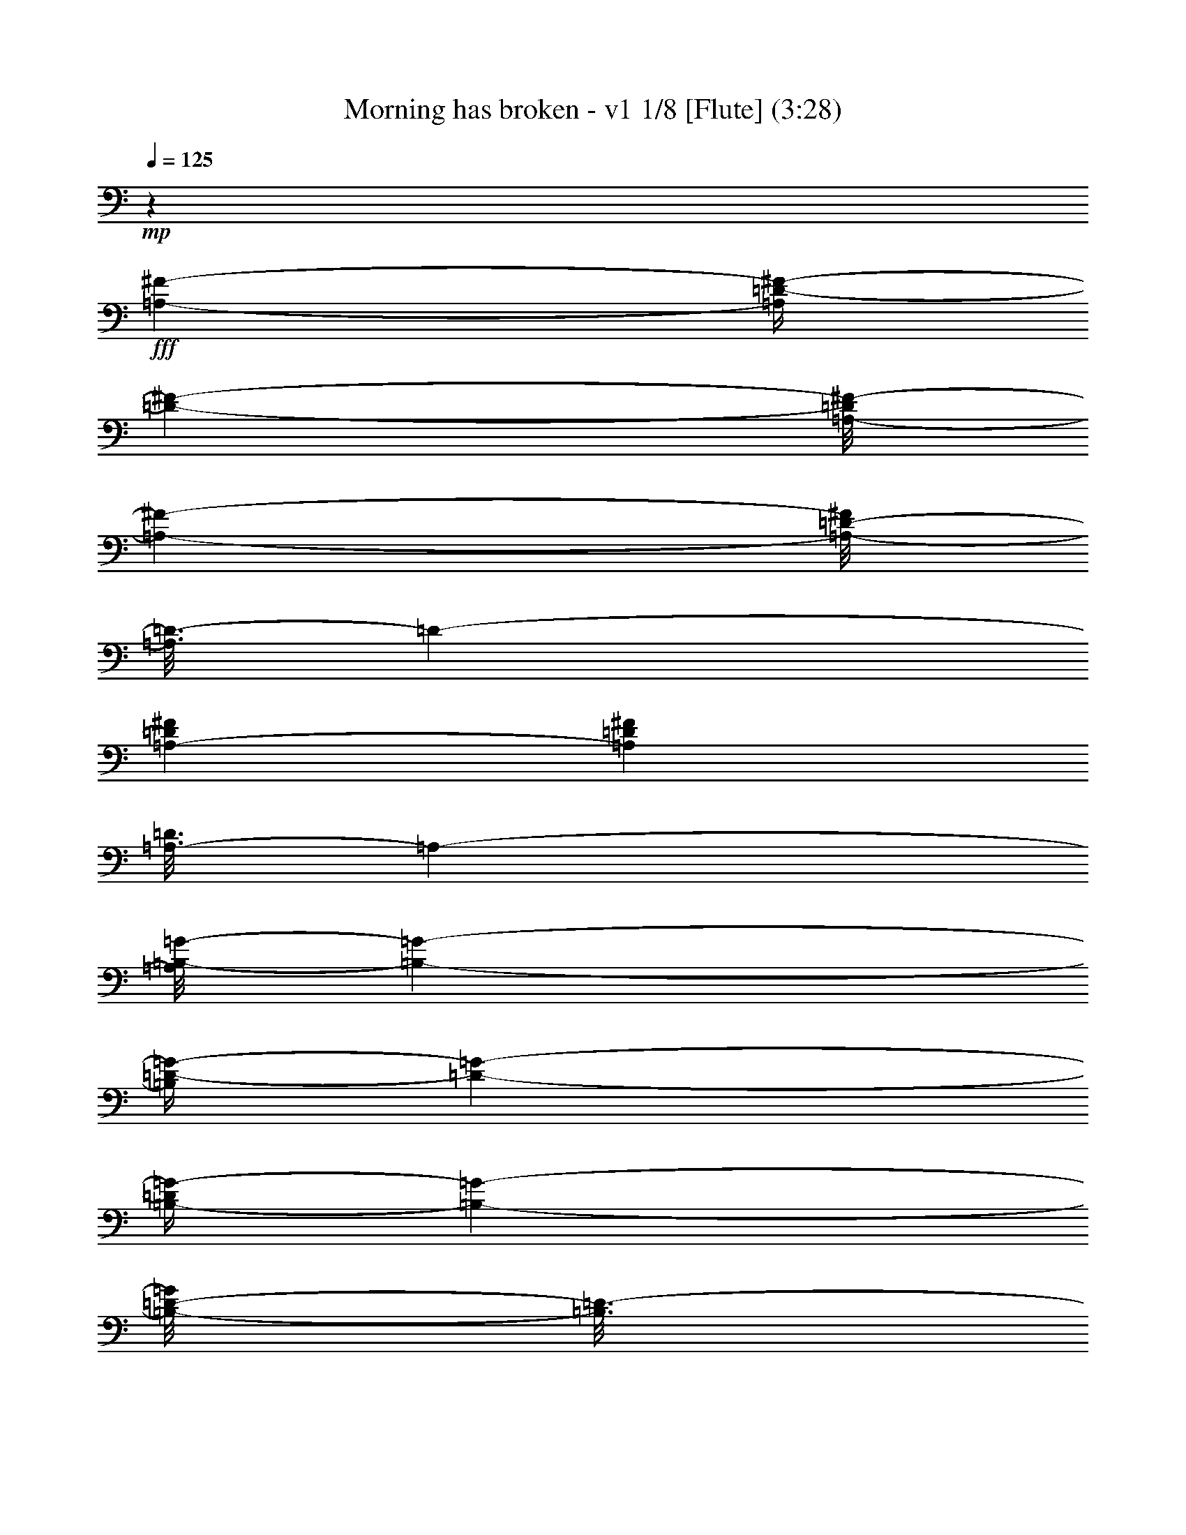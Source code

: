 % Produced with Bruzo's Transcoding Environment 
% Transcribed by : Nelphindal 

X:1 
T: Morning has broken - v1 1/8 [Flute] (3:28) 
Z: Transcribed with BruTE 
L: 1/4 
Q: 125 
K: C 
+mp+ 
z55301/25392 
+fff+ 
[=A,4321/8464-^F4321/8464-] 
[=A,/4=D/4-^F/4-] 
[=D2027/8464-^F2027/8464-] 
[=A,/8-=D/8^F/8-] 
[=A,9529/25392-^F9529/25392-] 
[=A,/8-=D/8-^F/8] 
[=A,3/16=D3/16-] 
[=D2205/8464-] 
[=A,3241/12696-=D3241/12696^F3241/12696] 
[=A,6481/25392=D6481/25392^F6481/25392] 
[=A,3/16-=D3/16] 
[=A,7409/25392-] 
[=A,/8=B,/8-=G/8-] 
[=B,237/529-=G237/529-] 
[=B,/4=D/4-=G/4-] 
[=D2027/8464-=G2027/8464-] 
[=B,/4-=D/4=G/4-] 
[=B,6355/25392-=G6355/25392-] 
[=B,/8-=D/8-=G/8] 
[=B,3/16=D3/16-] 
[=D2205/8464-] 
[=B,/4-=D/4=G/4-] 
[=B,/4-=G/4-] 
[=B,2205/8464-^F2205/8464-=G2205/8464] 
[=B,7409/25392^F7409/25392-] 
[^C/4-=E/4-^F/4] 
[^C2205/8464-=E2205/8464-] 
[=A,/4-^C/4=E/4-] 
[=A,2027/8464-=E2027/8464-] 
[=A,/4^C/4-=E/4-] 
[^C6355/25392-=E6355/25392-] 
[=A,/8-^C/8-=E/8] 
[=A,3/16-^C3/16] 
[=A,2205/8464-] 
[=A,2027/8464-=A2027/8464-] 
[=A,1147/4232-=E1147/4232-=A1147/4232] 
[=A,/8^C/8-=E/8-] 
[^C1367/8464-=E1367/8464] 
[=A,3241/12696^C3241/12696] 
[=A,/8^A,/8-] 
[^A,3263/8464-] 
[^F,/4-^A,/4] 
[^F,2205/8464-] 
[^F,/4^A,/4-] 
[^A,463/1587-] 
[^A,/4^C/4-] 
[^C2205/8464-] 
[^C/4^F/4-] 
[^F2205/8464-] 
[=E/4-^F/4] 
[=E2911/12696-] 
[=D/8-=E/8] 
[=D237/529-] 
[=B,/4-=D/4] 
[=B,2205/8464-] 
[=B,/4=D/4-] 
[=D463/1587-] 
[=D/4^F/4-] 
[^F2205/8464-] 
[^F3241/12696=B3241/12696-] 
[^F6481/25392-=B6481/25392] 
[=D1367/8464-^F1367/8464] 
[=D/8-] 
[=B,3241/12696=D3241/12696] 
[=B,/8=F/8-] 
[=F3263/8464-] 
[=G,4143/8464-=F4143/8464-] 
[=G,/4=D/4-=F/4-] 
[=D6355/25392-=F6355/25392-] 
[=G,/8-=D/8-=F/8] 
[=G,3/16-=D3/16] 
[=G,2205/8464-] 
[=G,/4=D/4-=F/4-] 
[=D/4-=F/4-] 
[=G,2205/8464-=D2205/8464=F2205/8464-] 
[=G,2911/12696-=F2911/12696] 
[=G,/8=C/8-=E/8-] 
[=C237/529-=E237/529-] 
[=G,/4-=C/4=E/4-] 
[=G,2205/8464-=E2205/8464-] 
[=G,/4=C/4-=E/4] 
[=C5821/25392-] 
[=C/8=D/8-] 
[=D3263/8464-] 
[=D4895/25392=E4895/25392] 
z/8 
[=D6481/25392=E6481/25392] 
[=C1367/8464=D1367/8464] 
+f+ 
[=C/8-] 
+fff+ 
[=G,3241/12696=C3241/12696] 
[=G,/8=A,/8-] 
[=A,3263/8464-] 
[=F,4113/8464-=A,4113/8464] 
[=F,/8=A,/8-] 
[=A,977/2116-] 
[=F,/8-=A,/8] 
[=F,9533/25392-] 
[=C,/8-=F,/8] 
[=C,1015/2116-] 
[=C,/8=F,/8-=A,/8-] 
[=F,2873/6348-=A,2873/6348-] 
[=E,/8-=F,/8=G,/8-=A,/8=C/8-] 
[=E,5797/2116=G,5797/2116=C5797/2116] 
z15115/12696 
[=C23545/25392] 
z/8 
[=E474/529] 
z/8 
[=G11773/12696] 
z/8 
[=c26719/25392-] 
[=E474/529=G474/529=c474/529-] 
[=c/8-] 
[=E/4-=G/4-=c/4] 
[=E8599/12696=G8599/12696] 
z/8 
[=d26719/25392-] 
[=F474/529=A474/529=d474/529-] 
[=d/8-] 
[=F/4-=A/4-=d/4] 
[=F8599/12696=A8599/12696] 
z/8 
[=B23545/25392] 
z/8 
[=B,7/16-=D7/16-=A7/16-] 
[=B,/8-=D/8-=G/8-=A/8] 
[=B,2823/8464=D2823/8464=G2823/8464-] 
[=G/8-] 
[=B,11773/12696=D11773/12696=G11773/12696] 
z/8 
[=A26719/25392-] 
[=C/4-=F/4-=A/4] 
[=C/4-=F/4-] 
[=C5425/12696=F5425/12696=B5425/12696-] 
[=B3/16=C3/16-=F3/16-=A3/16-] 
[=C7055/8464=F7055/8464=A7055/8464] 
z/8 
[=G26719/25392-] 
[=C11773/12696=E11773/12696=G11773/12696-] 
[=G/8-] 
[=C3/16-=E3/16-=G3/16] 
[=C5997/8464=E5997/8464] 
z/8 
[=E,23545/25392=C23545/25392] 
z/8 
[=G,11773/12696=D11773/12696] 
z/8 
[=C474/529=E474/529] 
z/8 
[=G26719/25392-] 
[=B,11773/12696=E11773/12696=G11773/12696-] 
[=G/8-] 
[=B,3/16-=E3/16-=G3/16] 
[=B,5997/8464=E5997/8464] 
z/8 
[=A26719/25392-] 
[=C11773/12696=E11773/12696=A11773/12696-] 
[=A/8-] 
[=C3/16-=E3/16-=A3/16] 
[=C5997/8464=E5997/8464] 
z/8 
[=A,33115/25392=D33115/25392=G33115/25392] 
z2189/8464 
[=D13757/25392] 
[^F,474/529=A,474/529=D474/529] 
z/8 
[=D26719/25392-] 
[=G,11773/12696=B,11773/12696=D11773/12696-] 
[=D/8-] 
[=G,3/16-=B,3/16-=D3/16] 
[=G,2417/3174=B,2417/3174] 
z2379/2116 
[=G,11773/12696=B,11773/12696=D11773/12696] 
z/8 
[=G,474/529=B,474/529=D474/529] 
z/8 
[=G23545/25392] 
z/8 
[=G,11773/12696=C11773/12696=E11773/12696] 
z/8 
[=C474/529=E474/529=G474/529] 
z/8 
[=c26719/25392-] 
[=F11773/12696=A11773/12696=c11773/12696-] 
[=c/8-] 
[=F3/16-=A3/16-=c3/16] 
[=F5997/8464=A5997/8464] 
z/8 
[=A26719/25392-] 
[=C11773/12696=F11773/12696=A11773/12696-] 
[=A/8-] 
[=C3/16-=F3/16-=A3/16] 
[=C5997/8464=F5997/8464] 
z/8 
[=G23503/25392] 
z67/529 
[=G,15/16-=C15/16-=E15/16] 
[=G,/8-=C/8-] 
[=G,1753/3174=C1753/3174=D1753/3174-] 
[=D2823/8464] 
z/8 
[=C26719/25392-] 
[=E,11773/12696=A,11773/12696=C11773/12696-] 
[=C/8-] 
[=E,3/16-=A,3/16-=C3/16] 
[=E,5997/8464=A,5997/8464] 
z/8 
[=D26719/25392-] 
[^F,11773/12696=A,11773/12696=D11773/12696-] 
[=D/8-] 
[^F,3/16-=A,3/16-=D3/16] 
[^F,5997/8464=A,5997/8464] 
z/8 
[=E23545/25392] 
z/8 
[=G,11773/12696=B,11773/12696=D11773/12696] 
z/8 
[=G,474/529=B,474/529=E474/529] 
z/8 
[=G26719/25392-] 
[=C11773/12696=E11773/12696=G11773/12696-] 
[=G/8-] 
[=C3/16-=E3/16-=G3/16] 
[=C5997/8464=E5997/8464] 
z/8 
[=A26719/25392-] 
[=C11773/12696=F11773/12696=A11773/12696-] 
[=A/8-] 
[=C3/16-=F3/16-=A3/16] 
[=C5997/8464=F5997/8464] 
z/8 
[=B,15/16-=D15/16] 
[=B,/8-] 
[=B,3935/3174=E3935/3174-] 
[=E1589/6348-] 
[=D/8-=E/8] 
[=D5291/12696-] 
[=G,/8-=D/8=E/8-] 
[=G,237/529-=E237/529-] 
[=G,/4=C/4-=E/4-] 
[=C2027/8464-=E2027/8464-] 
[=G,/4-=C/4=E/4-] 
[=G,7943/25392-=E7943/25392] 
[=G,/4=C/4-] 
[=C2205/8464-] 
[=G,/8-=C/8-=E/8] 
[=G,/8-=C/8] 
[=G,2205/8464=C2205/8464=E2205/8464] 
[=G,3/16-=C3/16] 
[=G,463/1587-] 
[=G,/8=A,/8-=G/8-] 
[=A,237/529-=G237/529-] 
[=A,/4=C/4-=G/4-] 
[=C2027/8464-=G2027/8464-] 
[=A,/4-=C/4=G/4-] 
[=A,7943/25392-=G7943/25392] 
[=A,/4=C/4-] 
[=C2205/8464-] 
[=A,/4-=C/4=F/4-] 
[=A,/4-=F/4-] 
[=A,2205/8464-=E2205/8464-=F2205/8464] 
[=A,463/1587=E463/1587-] 
[=B,/4-=D/4-=E/4] 
[=B,2205/8464-=D2205/8464-] 
[=G,/4-=B,/4=D/4-] 
[=G,2027/8464-=D2027/8464-] 
[=G,/4=B,/4-=D/4-] 
[=B,7943/25392-=D7943/25392] 
[=G,/4-=B,/4] 
[=G,2205/8464-] 
[=G,2027/8464-=G2027/8464-] 
[=G,1765/8464-=D1765/8464-=G1765/8464] 
[=G,/8=B,/8-=D/8-] 
[=B,2447/12696-=D2447/12696] 
[=G,1367/8464=B,1367/8464] 
+f+ 
[=G,/8-] 
+fff+ 
[=G,/8^G,/8-] 
[^G,3263/8464-] 
[=E,/4-^G,/4] 
[=E,2205/8464-] 
[=E,/4^G,/4-] 
[^G,7409/25392-] 
[^G,/4=B,/4-] 
[=B,2205/8464-] 
[=B,/4=E/4-] 
[=E2205/8464-] 
[=D/4-=E/4] 
[=D5821/25392-] 
[=C/8-=D/8] 
[=C237/529-] 
[=E,/4-=C/4] 
[=E,2205/8464-] 
[=E,/4=A,/4-] 
[=A,7409/25392-] 
[=A,/4=B,/4-] 
[=B,2205/8464-] 
[=B,/4=C/4-] 
[=C2205/8464-] 
[=A,/4-=C/4] 
[=A,5821/25392-] 
[=A,/8=B,/8-] 
[=B,237/529-] 
[=D,4143/8464-=B,4143/8464-] 
[=D,/4=G,/4-=B,/4-] 
[=G,7943/25392-=B,7943/25392] 
[=D,/4-=G,/4] 
[=D,2205/8464-] 
[=D,/4=G,/4-=B,/4-] 
[=G,/4-=B,/4-] 
[=D,2205/8464-=G,2205/8464=B,2205/8464-] 
[=D,5821/25392-=B,5821/25392] 
[=D,/8=E,/8-=C/8-] 
[=E,237/529-=C237/529-] 
[=E,/4=G,/4-=C/4-] 
[=G,2205/8464-=C2205/8464-] 
[=E,/4-=G,/4=C/4-] 
[=E,2467/8464-=C2467/8464-] 
[=E,/4=G,/4-=C/4-] 
[=G,6623/25392-=C6623/25392-] 
[=E,/4-=G,/4=C/4] 
[=E,2205/8464-] 
[=E,/4=G,/4-] 
[=G,463/1587] 
[=G,37/16-=C37/16=F37/16-] 
[=G,13/16-=F13/16-] 
[=G,7589/8464=C7589/8464=F7589/8464] 
z/8 
[=E3923/4232] 
z1591/12696 
[=G23545/25392] 
z/8 
[=c4321/4232-] 
[=E7757/8464=G7757/8464=c7757/8464-] 
[=c3449/25392-] 
[=E/4-=G/4-=c/4] 
[=E17197/25392=G17197/25392] 
z/8 
[=d4321/4232-] 
[=F7757/8464=A7757/8464=d7757/8464-] 
[=d3449/25392-] 
[=F/4-=A/4-=d/4] 
[=F17197/25392=A17197/25392] 
z/8 
[=B474/529] 
z/8 
[=B,/2-=D/2-=A/2-] 
[=B,/8-=D/8-=G/8-=A/8] 
[=B,1919/6348=D1919/6348=G1919/6348-] 
[=G/8-] 
[=B,23545/25392=D23545/25392=G23545/25392] 
z/8 
[=A4321/4232-] 
[=C/4-=F/4-=A/4] 
[=C5/16-=F5/16-] 
[=C9263/25392=F9263/25392=B9263/25392-] 
[=B3/16=C3/16-=F3/16-=A3/16-] 
[=C10979/12696=F10979/12696=A10979/12696] 
z/8 
[=G4321/4232-] 
[=C11773/12696=E11773/12696=G11773/12696-] 
[=G/8-] 
[=C/4-=E/4-=G/4] 
[=C17197/25392=E17197/25392] 
z/8 
[=E,474/529=C474/529] 
z/8 
[=G,11773/12696=D11773/12696] 
z/8 
[=C23545/25392=E23545/25392] 
z/8 
[=G4321/4232-] 
[=B,11773/12696=E11773/12696=G11773/12696-] 
[=G/8-] 
[=B,/4-=E/4-=G/4] 
[=B,17197/25392=E17197/25392] 
z/8 
[=A4321/4232-] 
[=C11773/12696=E11773/12696=A11773/12696-] 
[=A/8-] 
[=C/4-=E/4-=A/4] 
[=C17197/25392=E17197/25392] 
z/8 
[=A,11153/8464=D11153/8464=G11153/8464] 
z389/1587 
[=D4321/8464] 
[^F,23545/25392=A,23545/25392=D23545/25392] 
z/8 
[=D1670/1587-] 
[=G,474/529=B,474/529=D474/529-] 
[=D/8-] 
[=G,/4-=B,/4-=D/4] 
[=G,17299/25392=B,17299/25392] 
z1862/1587 
[=G,474/529=B,474/529=D474/529] 
z/8 
[=G,23545/25392=B,23545/25392=D23545/25392] 
z/8 
[=G11773/12696] 
z/8 
[=G,474/529=C474/529=E474/529] 
z/8 
[=C23545/25392=E23545/25392=G23545/25392] 
z/8 
[=c1670/1587-] 
[=F474/529=A474/529=c474/529-] 
[=c/8-] 
[=F/4-=A/4-=c/4] 
[=F17197/25392=A17197/25392] 
z/8 
[=A1670/1587-] 
[=C474/529=F474/529=A474/529-] 
[=A/8-] 
[=C/4-=F/4-=A/4] 
[=C17197/25392=F17197/25392] 
z/8 
[=G11773/12696] 
z/8 
[=G,7/8-=C7/8-=E7/8] 
[=G,/8-=C/8-] 
[=G,1367/2116=C1367/2116=D1367/2116-] 
[=D7675/25392] 
z/8 
[=C1670/1587-] 
[=E,474/529=A,474/529=C474/529-] 
[=C/8-] 
[=E,/4-=A,/4-=C/4] 
[=E,17197/25392=A,17197/25392] 
z/8 
[=D1670/1587-] 
[^F,474/529=A,474/529=D474/529-] 
[=D/8-] 
[^F,/4-=A,/4-=D/4] 
[^F,8597/12696=A,8597/12696] 
z1059/8464 
[=E11773/12696] 
z/8 
[=G,474/529=B,474/529=D474/529] 
z/8 
[=G,23527/25392=B,23527/25392=E23527/25392] 
z133/1058 
[=G1670/1587-] 
[=C474/529=E474/529=G474/529-] 
[=G/8-] 
[=C/4-=E/4-=G/4] 
[=C4291/6348=E4291/6348] 
z1069/8464 
[=A1670/1587-] 
[=C474/529=F474/529=A474/529-] 
[=A/8-] 
[=C/4-=F/4-=A/4] 
[=C17197/25392=F17197/25392] 
z/8 
[=B,15/16-=D15/16] 
[=B,/8-] 
[=B,31481/25392=E31481/25392-] 
[=E6355/25392-] 
[=D/8-=E/8] 
[=D3263/8464-] 
[=G,/8-=D/8=E/8-] 
[=G,237/529-=E237/529-] 
[=G,/4=C/4-=E/4-] 
[=C639/2116-=E639/2116-] 
[=G,/4-=C/4=E/4-] 
[=G,4769/25392-=E4769/25392-] 
[=G,/8-=C/8-=E/8] 
[=G,3/16=C3/16-] 
[=C2205/8464-] 
[=G,/8-=C/8-=E/8] 
[=G,3/16-=C3/16=E3/16-] 
[=G,5821/25392=C5821/25392=E5821/25392] 
[=G,/8-=C/8] 
[=G,1367/4232-] 
[=G,/8=A,/8-=G/8-] 
[=A,237/529-=G237/529-] 
[=A,/4=C/4-=G/4-] 
[=C639/2116-=G639/2116-] 
[=A,/4-=C/4=G/4-] 
[=A,4769/25392-=G4769/25392-] 
[=A,/8-=C/8-=G/8] 
[=A,3/16=C3/16-] 
[=C2205/8464-] 
[=A,/4-=C/4=F/4-] 
[=A,5/16-=F5/16-] 
[=A,5821/25392-=E5821/25392-=F5821/25392] 
[=A,2205/8464=E2205/8464-] 
[=B,/4-=D/4-=E/4] 
[=B,2205/8464-=D2205/8464-] 
[=G,/4-=B,/4=D/4-] 
[=G,639/2116-=D639/2116-] 
[=G,/4=B,/4-=D/4-] 
[=B,4769/25392-=D4769/25392-] 
[=G,/8-=B,/8-=D/8] 
[=G,3/16-=B,3/16] 
[=G,2205/8464-] 
[=G,639/2116-=G639/2116-] 
[=G,4501/25392-=D4501/25392-=G4501/25392] 
[=G,/8=B,/8-=D/8-] 
[=B,4895/25392-=D4895/25392] 
[=G,6481/25392=B,6481/25392] 
[=G,3/16^G,3/16-] 
[^G,1367/4232-] 
[=E,/4-^G,/4] 
[=E,7409/25392-] 
[=E,/4^G,/4-] 
[^G,2205/8464-] 
[^G,/4=B,/4-] 
[=B,2205/8464-] 
[=B,/4=E/4-] 
[=E463/1587-] 
[=D/4-=E/4] 
[=D419/2116-] 
[=C/8-=D/8] 
[=C237/529-] 
[=E,292/529-=C292/529-] 
[=E,/4=F,/4-=C/4-] 
[=F,1589/6348-=C1589/6348] 
[=F,/4=C/4-] 
[=C5821/25392-] 
[=C/8=E/8-] 
[=E3/16-] 
[=C419/2116-=E419/2116-] 
[=A,/8-=C/8-=E/8] 
[=A,3/16-=C3/16] 
[=E,419/2116=A,419/2116-] 
[=E,/8-=A,/8^A,/8-] 
[=E,/8^A,/8-] 
[^A,2249/6348-] 
[^F,/4-^A,/4] 
[^F,2205/8464-] 
[^F,/4^A,/4-] 
[^A,2205/8464-] 
[^A,/4^C/4-] 
[^C463/1587-] 
[^A,/4-^C/4^F/4-] 
[^A,/4-^F/4-] 
[^A,2205/8464-=E2205/8464-^F2205/8464] 
[^A,419/2116=E419/2116-] 
[=D/8-=E/8] 
[=D6085/12696-] 
[=B,/4-=D/4] 
[=B,2205/8464-] 
[=B,/4=D/4-] 
[=D2205/8464-] 
[=D/4^F/4-] 
[^F463/1587-] 
[^F/4=G/4-] 
[=G2205/8464-] 
[=G/4=A/4-] 
[=A419/2116-] 
[=B,/8-=A/8=B/8-] 
[=B,6085/12696-=B6085/12696-] 
[=B,/4=D/4-=B/4-] 
[=D3437/12696-=B3437/12696-] 
[=B,/4-=D/4=B/4-] 
[=B,4769/25392-=B4769/25392-] 
[=B,/8-=D/8-=B/8] 
[=B,3/16=D3/16-] 
[=D463/1587-] 
[=B,/4-=D/4=A/4-] 
[=B,419/2116-=A419/2116-] 
[=B,/8-=D/8-=G/8-=A/8] 
[=B,3/16=D3/16-=G3/16-] 
[=D419/2116-=G419/2116-] 
[=D/8=G/8=A/8-] 
[=A6085/12696-] 
[=A,6611/12696-=A6611/12696-] 
[=A,/4=D/4-=A/4-] 
[=D4769/25392-=A4769/25392-] 
[=D/8-^F/8-=A/8] 
[=D3/16^F3/16-] 
[^F5821/25392-] 
[^F/8=A/8-] 
[=A4895/25392-] 
[^F6481/25392-=A6481/25392] 
[=D3241/12696-^F3241/12696] 
[=A,6481/25392=D6481/25392] 
[=A,3/16^C3/16-=E3/16-] 
[^C2249/6348-=E2249/6348-] 
[=G,/4-^C/4=E/4-] 
[=G,3437/12696-=E3437/12696-] 
[=G,/4=A,/4-=E/4-] 
[=A,2027/8464-=E2027/8464-] 
[=A,/8-^C/8-=E/8] 
[=A,3/16^C3/16-] 
[^C3179/12696-] 
[^C/8=E/8-] 
[=E757/3174-] 
[^C415/1587-=E415/1587-] 
[=A,301/1587-^C301/1587=E301/1587-] 
[=A,/8-=E/8-] 
[=G,4573/25392=A,4573/25392=E4573/25392] 
[=G,3/16^F,3/16-=A,3/16-=D3/16-] 
[^F,17521/8464=A,17521/8464=D17521/8464] 
z47231/25392 
[=D474/529] 
z/8 
[^F11773/12696] 
z/8 
[=A23545/25392] 
z/8 
[=d4321/4232-] 
[^F7757/8464=A7757/8464=d7757/8464-] 
[=d3449/25392-] 
[^F/4-=A/4-=d/4] 
[^F17197/25392=A17197/25392] 
z/8 
[=e4321/4232-] 
[=G7757/8464=B7757/8464=e7757/8464-] 
[=e3449/25392-] 
[=G/4-=B/4-=e/4] 
[=G17197/25392=B17197/25392] 
z/8 
[^c474/529] 
z/8 
[^C11773/12696=E11773/12696=B11773/12696] 
z/8 
[^C23545/25392=E23545/25392=A23545/25392] 
z/8 
[=B4321/4232-] 
[=D/4-=G/4-=B/4] 
[=D5/16-=G5/16-] 
[=D2249/6348=G2249/6348^c2249/6348-] 
[^c419/2116=D419/2116-=G419/2116-=B419/2116-] 
[=D10979/12696=G10979/12696=B10979/12696] 
z/8 
[=A4321/4232-] 
[=D7757/8464^F7757/8464=A7757/8464-] 
[=A3449/25392-] 
[=D/4-^F/4-=A/4] 
[=D17197/25392^F17197/25392] 
z/8 
[^F,474/529=D474/529] 
z/8 
[=A,11773/12696=E11773/12696] 
z/8 
[=D23545/25392^F23545/25392] 
z/8 
[=A4321/4232-] 
[^C7757/8464^F7757/8464=A7757/8464-] 
[=A3449/25392-] 
[^C/4-^F/4-=A/4] 
[^C17197/25392^F17197/25392] 
z/8 
[=B4321/4232-] 
[=D7757/8464^F7757/8464=B7757/8464-] 
[=B3449/25392-] 
[=D/4-^F/4-=B/4] 
[=D17197/25392^F17197/25392] 
z/8 
[=A474/529] 
z/8 
[^G,23515/25392=D23515/25392=E23515/25392] 
z3205/25392 
[^G,23545/25392=D23545/25392=E23545/25392] 
z/8 
[=E4321/4232-] 
[=A,11773/12696^C11773/12696=E11773/12696-] 
[=E/8-] 
[=A,/4-^C/4-=E/4] 
[=A,757/1104^C757/1104] 
z14443/12696 
[=A,11773/12696^C11773/12696=E11773/12696] 
z/8 
[=A,23545/25392^C23545/25392=E23545/25392] 
z/8 
[=A474/529] 
z/8 
[=A,11773/12696=D11773/12696^F11773/12696] 
z/8 
[=D23545/25392^F23545/25392=A23545/25392] 
z/8 
[=d4321/4232-] 
[=G11773/12696=B11773/12696=d11773/12696-] 
[=d/8-] 
[=G/4-=B/4-=d/4] 
[=G17197/25392=B17197/25392] 
z/8 
[=B4321/4232-] 
[=D11773/12696=G11773/12696=B11773/12696-] 
[=B/8-] 
[=D/4-=G/4-=B/4] 
[=D17197/25392=G17197/25392] 
z/8 
[=A474/529] 
z/8 
[=A,11773/12696=D11773/12696^F11773/12696] 
z/8 
[^F,23545/25392=A,23545/25392=E23545/25392] 
z/8 
[=D4321/4232-] 
[^F,11773/12696=B,11773/12696=D11773/12696-] 
[=D/8-] 
[^F,/4-=B,/4-=D/4] 
[^F,17197/25392=B,17197/25392] 
z/8 
[=E1670/1587-] 
[^G,474/529=B,474/529=E474/529-] 
[=E/8-] 
[^G,/4-=B,/4-=E/4] 
[^G,17197/25392=B,17197/25392] 
z/8 
[^F11773/12696] 
z/8 
[=A,474/529^C474/529=E474/529] 
z/8 
[=A,23545/25392^C23545/25392^F23545/25392] 
z/8 
[=A1670/1587-] 
[=D474/529^F474/529=A474/529-] 
[=A/8-] 
[=D/4-^F/4-=A/4] 
[=D17197/25392^F17197/25392] 
z/8 
[=B1670/1587-] 
[=D474/529=G474/529=B474/529-] 
[=B/8-] 
[=D/4-=G/4-=B/4] 
[=D17197/25392=G17197/25392] 
z/8 
[=G,11773/12696^C11773/12696=E11773/12696] 
z/8 
[=A,474/529^C474/529^F474/529] 
z/8 
[=G,23545/25392^C23545/25392=E23545/25392] 
z/8 
[=A,4321/8464-^F4321/8464-] 
[=A,/4=D/4-^F/4-] 
[=D639/2116-^F639/2116-] 
[=A,/4-=D/4^F/4-] 
[=A,4769/25392-^F4769/25392-] 
[=A,/8-=D/8-^F/8] 
[=A,3/16=D3/16-] 
[=D2205/8464-] 
[=B,/8-=D/8-^F/8] 
[=B,/8-=D/8] 
[=B,/8-=D/8^F/8] 
[=B,2117/12696=D2117/12696-=A,2117/12696-] 
[=A,/8-=D/8] 
[=A,1367/4232-] 
[=A,/8=B,/8-=G/8-] 
[=B,237/529-=G237/529-] 
[=B,/4=D/4-=G/4-] 
[=D639/2116-=G639/2116-] 
[=B,/4-=D/4=G/4-] 
[=B,4769/25392-=G4769/25392-] 
[=B,/8-=D/8-=G/8] 
[=B,3/16=D3/16-] 
[=D2205/8464-] 
[=B,/4-=D/4=G/4-] 
[=B,/4-=G/4-] 
[=B,/8-^F/8-=G/8] 
[=B,463/1587^F463/1587-] 
[^F419/2116^C419/2116-=E419/2116-] 
[^C237/529-=E237/529-] 
[=A,/4-^C/4=E/4-] 
[=A,639/2116-=E639/2116-] 
[=A,/4^C/4-=E/4-] 
[^C4769/25392-=E4769/25392-] 
[=A,/8-^C/8-=E/8] 
[=A,3/16-^C3/16] 
[=A,2205/8464-] 
[=A,2027/8464-=A2027/8464-] 
[=A,4501/25392-=E4501/25392-=A4501/25392] 
[=A,3/16=E3/16-^C3/16-] 
[^C4895/25392-=E4895/25392] 
[=A,6481/25392^C6481/25392] 
[=A,3/16^A,3/16-] 
[^A,1367/4232-] 
[^F,/4-^A,/4] 
[^F,7409/25392-] 
[^F,/4^A,/4-] 
[^A,2205/8464-] 
[^A,/4^C/4-] 
[^C2205/8464-] 
[^C/4^F/4-] 
[^F463/1587-] 
[=E/4-^F/4] 
[=E419/2116-] 
[=D/8-=E/8] 
[=D237/529-] 
[=B,/4-=D/4] 
[=B,7409/25392-] 
[=B,/4=D/4-] 
[=D2205/8464-] 
[=D/4^F/4-] 
[^F2205/8464-] 
[^F1367/8464=B1367/8464-] 
[=B/8-] 
[^F6481/25392-=B6481/25392] 
[=D3241/12696-^F3241/12696] 
[=B,6481/25392=D6481/25392] 
[=B,3/16=F3/16-] 
[=F1367/4232-] 
[=G,292/529-=F292/529-] 
[=G,/4=D/4-=F/4-] 
[=D4769/25392-=F4769/25392-] 
[=G,/8-=D/8-=F/8] 
[=G,3/16-=D3/16] 
[=G,2205/8464-] 
[=G,/4=D/4-=F/4-] 
[=D5/16-=F5/16-] 
[=G,5821/25392-=D5821/25392=F5821/25392-] 
[=G,/8-=F/8] 
[=G,419/2116=C419/2116-=E419/2116-] 
[=C237/529-=E237/529-] 
[=G,/4-=C/4=E/4-] 
[=G,7409/25392-=E7409/25392-] 
[=G,/4=C/4-=E/4] 
[=C419/2116-] 
[=C/8=D/8-] 
[=D237/529-] 
[=D1367/8464=E1367/8464] 
+f+ 
[=E/8-] 
+fff+ 
[=D6481/25392=E6481/25392] 
[=C827/6348=D827/6348] 
z/8 
[=G,3307/25392=C3307/25392] 
z/8 
[=G,3/16=A,3/16-] 
[=A,1367/4232-] 
[=F,13757/25392-=A,13757/25392] 
[=F,/4=A,/4-] 
[=A,2205/8464-] 
[=F,/4-=A,/4] 
[=F,2205/8464-] 
[=C,/4-=F,/4] 
[=C,463/1587-] 
[=C,/4=F,/4-=A,/4-] 
[=F,419/2116-=A,419/2116-] 
[=E,/8-=F,/8-=G,/8-=A,/8=C/8-] 
[=E,3/16-=F,3/16=G,3/16-=C3/16-] 
[=E,24339/8464-=G,24339/8464-=C24339/8464] 
[=E,/4=G,/4=C/4-] 
[=C8599/12696] 
z/8 
[=E474/529] 
z/8 
[=G23545/25392] 
z/8 
[=c1670/1587-] 
[=E474/529=G474/529=c474/529-] 
[=c/8-] 
[=E/4-=G/4-=c/4] 
[=E17197/25392=G17197/25392] 
z/8 
[=d1670/1587-] 
[=F474/529=A474/529=d474/529-] 
[=d/8-] 
[=F/4-=A/4-=d/4] 
[=F17197/25392=A17197/25392] 
z/8 
[=B11773/12696] 
z/8 
[=B,7/16-=D7/16-=A7/16-] 
[=B,/8-=D/8-=G/8-=A/8] 
[=B,4631/12696=D4631/12696=G4631/12696-] 
[=G/8-] 
[=B,474/529=D474/529=G474/529] 
z/8 
[=A1670/1587-] 
[=C/4-=F/4-=A/4] 
[=C/4-=F/4-] 
[=C10849/25392=F10849/25392=B10849/25392-] 
[=B3/16=C3/16-=F3/16-=A3/16-] 
[=C7055/8464=F7055/8464=A7055/8464] 
z/8 
[=G1670/1587-] 
[=C23545/25392=E23545/25392=G23545/25392-] 
[=G/8-] 
[=C3/16-=E3/16-=G3/16] 
[=C5997/8464=E5997/8464] 
z/8 
[=E,11773/12696=C11773/12696] 
z/8 
[=G,23545/25392=D23545/25392] 
z/8 
[=C474/529=E474/529] 
z/8 
[=G1670/1587-] 
[=B,23545/25392=E23545/25392=G23545/25392-] 
[=G/8-] 
[=B,3/16-=E3/16-=G3/16] 
[=B,5997/8464=E5997/8464] 
z/8 
[=A1670/1587-] 
[=C23545/25392=E23545/25392=A23545/25392-] 
[=A/8-] 
[=C3/16-=E3/16-=A3/16] 
[=C5997/8464=E5997/8464] 
z/8 
[=A,16553/12696=D16553/12696=G16553/12696] 
z6577/25392 
[=D3439/6348] 
[^F,474/529=A,474/529=D474/529] 
z/8 
[=D1670/1587-] 
[=G,23545/25392=B,23545/25392=D23545/25392-] 
[=D/8-] 
[=G,3/16-=B,3/16-=D3/16] 
[=G,19327/25392=B,19327/25392] 
z14279/12696 
[=G,23545/25392=B,23545/25392=D23545/25392] 
z/8 
[=G,474/529=B,474/529=D474/529] 
z/8 
[=G23539/25392] 
z3181/25392 
[=G,23545/25392=C23545/25392=E23545/25392] 
z/8 
[=C474/529=E474/529=G474/529] 
z/8 
[=c1670/1587-] 
[=F23545/25392=A23545/25392=c23545/25392-] 
[=c/8-] 
[=F3/16-=A3/16-=c3/16] 
[=F5997/8464=A5997/8464] 
z/8 
[=A1670/1587-] 
[=C23545/25392=F23545/25392=A23545/25392-] 
[=A/8-] 
[=C3/16-=F3/16-=A3/16] 
[=C5997/8464=F5997/8464] 
z/8 
[=G11773/12696] 
z/8 
[=G,15/16-=C15/16-=E15/16] 
[=G,/8-=C/8-] 
[=G,14023/25392=C14023/25392=D14023/25392-] 
[=D2823/8464] 
z/8 
[=C1670/1587-] 
[=E,23545/25392=A,23545/25392=C23545/25392-] 
[=C/8-] 
[=E,3/16-=A,3/16-=C3/16] 
[=E,5997/8464=A,5997/8464] 
z/8 
[=D1670/1587-] 
[^F,23545/25392=A,23545/25392=D23545/25392-] 
[=D/8-] 
[^F,3/16-=A,3/16-=D3/16] 
[^F,5997/8464=A,5997/8464] 
z/8 
[=E11773/12696] 
z/8 
[=G,23545/25392=B,23545/25392=D23545/25392] 
z/8 
[=G,474/529=B,474/529=E474/529] 
z/8 
[=G1670/1587-] 
[=C23545/25392=E23545/25392=G23545/25392-] 
[=G/8-] 
[=C3/16-=E3/16-=G3/16] 
[=C5997/8464=E5997/8464] 
z/8 
[=A1670/1587-] 
[=C23545/25392=F23545/25392=A23545/25392-] 
[=A/8-] 
[=C3/16-=F3/16-=A3/16] 
[=C18785/25392=F18785/25392] 
z/8 
[=B,7/8-=D7/8] 
[=B,/8-] 
[=B,11287/8464=E11287/8464-] 
[=E298/1587-] 
[=D/8-=E/8] 
[=D10583/25392-] 
[=G,/8-=D/8=E/8-] 
[=G,237/529-=E237/529-] 
[=G,/4=C/4-=E/4-] 
[=C2027/8464-=E2027/8464-] 
[=G,/4-=C/4=E/4-] 
[=G,3971/12696-=E3971/12696] 
[=G,/4=C/4-] 
[=C2205/8464-] 
[=G,/8-=C/8-=E/8] 
[=G,/8-=C/8] 
[=G,2205/8464=C2205/8464=E2205/8464] 
[=G,3/16-=C3/16] 
[=G,7409/25392-] 
[=G,/8=A,/8-=G/8-] 
[=A,237/529-=G237/529-] 
[=A,/4=C/4-=G/4-] 
[=C2027/8464-=G2027/8464-] 
[=A,/4-=C/4=G/4-] 
[=A,3971/12696-=G3971/12696] 
[=A,/4=C/4-] 
[=C2205/8464-] 
[=A,/4-=C/4=F/4-] 
[=A,/4-=F/4-] 
[=A,2205/8464-=E2205/8464-=F2205/8464] 
[=A,7409/25392=E7409/25392-] 
[=B,/4-=D/4-=E/4] 
[=B,2205/8464-=D2205/8464-] 
[=G,/4-=B,/4=D/4-] 
[=G,2027/8464-=D2027/8464-] 
[=G,/4=B,/4-=D/4-] 
[=B,3971/12696-=D3971/12696] 
[=G,/4-=B,/4] 
[=G,2205/8464-] 
[=G,2027/8464-=G2027/8464-] 
[=G,1765/8464-=D1765/8464-=G1765/8464] 
[=G,/8=B,/8-=D/8-] 
[=B,4895/25392-=D4895/25392] 
[=G,1367/8464=B,1367/8464] 
+f+ 
[=G,/8-] 
+fff+ 
[=G,/8^G,/8-] 
[^G,3263/8464-] 
[=E,/4-^G,/4] 
[=E,2205/8464-] 
[=E,/4^G,/4-] 
[^G,463/1587-] 
[^G,/4=B,/4-] 
[=B,2205/8464-] 
[=B,/4=E/4-] 
[=E2205/8464-] 
[=D/4-=E/4] 
[=D2911/12696-] 
[=C/8-=D/8] 
[=C237/529-] 
[=E,4143/8464-=C4143/8464-] 
[=E,/4=A,/4-=C/4-] 
[=A,3971/12696-=C3971/12696] 
[=A,/4=C/4-] 
[=C419/2116-] 
[=C/8=E/8-] 
[=E3/16-] 
[=C2205/8464-=E2205/8464-] 
[=A,/8-=C/8-=E/8] 
[=A,/8-=C/8] 
[=E,/8=A,/8-] 
[=A,4235/25392=E,4235/25392-^A,4235/25392-] 
[=E,/8^A,/8-] 
[^A,3263/8464-] 
[^F,/4-^A,/4] 
[^F,2205/8464-] 
[^F,/4^A,/4-] 
[^A,463/1587-] 
[^A,/4^C/4-] 
[^C2205/8464-] 
[^A,/4-^C/4^F/4-] 
[^A,/4-^F/4-] 
[^A,2205/8464-=E2205/8464-^F2205/8464] 
[^A,2911/12696=E2911/12696-] 
[=D/8-=E/8] 
[=D237/529-] 
[=B,/4-=D/4] 
[=B,2205/8464-] 
[=B,/4=D/4-] 
[=D463/1587-] 
[=D/4^F/4-] 
[^F2205/8464-] 
[^F/4=G/4-] 
[=G2205/8464-] 
[=G/4=A/4-] 
[=A2911/12696-] 
[=B,/8-=A/8=B/8-] 
[=B,237/529-=B237/529-] 
[=B,/4=D/4-=B/4-] 
[=D2027/8464-=B2027/8464-] 
[=B,/4-=D/4=B/4-] 
[=B,6355/25392-=B6355/25392-] 
[=B,/8-=D/8-=B/8] 
[=B,3/16=D3/16-] 
[=D2205/8464-] 
[=B,/4-=D/4=A/4-] 
[=B,2205/8464-=A2205/8464-] 
[=B,/8-=D/8-=G/8-=A/8] 
[=B,/8=D/8-=G/8-] 
[=D2911/12696-=G2911/12696-] 
[=D/8=G/8=A/8-] 
[=A237/529-] 
[=A,4143/8464-=A4143/8464-] 
[=A,/4=D/4-=A/4-] 
[=D6355/25392-=A6355/25392-] 
[=D/8-^F/8-=A/8] 
[=D3/16^F3/16-] 
[^F419/2116-] 
[^F/8=A/8-] 
[=A4895/25392-] 
[^F3107/12696-=A3107/12696-] 
[=D91/529-^F91/529=A91/529-] 
[=D/8-=A/8-] 
[=A,3241/12696=D3241/12696=A3241/12696] 
[=A,/8^C/8-=E/8-] 
[^C3263/8464-=E3263/8464-] 
[=G,/4-^C/4=E/4-] 
[=G,639/2116-=E639/2116-] 
[=G,/4=A,/4-=E/4-] 
[=A,1703/8464-=E1703/8464-] 
[=A,/8-^C/8-=E/8] 
[=A,3/16^C3/16-] 
[^C2077/8464-] 
[^C/8=E/8-] 
[=E5131/25392-] 
[^C7565/25392-=E7565/25392-] 
[=A,1471/8464-^C1471/8464=E1471/8464-] 
[=A,/8-=E/8-] 
[=G,1225/8464=A,1225/8464-=E1225/8464] 
+f+ 
[=A,/8] 
+fff+ 
[^F,3/16-=G,3/16=A,3/16-=D3/16-] 
[^F,141101/25392=A,141101/25392=D141101/25392] 
z8 
z3/8 

X:2 
T: Morning has broken - v1 2/8 [Clarinet] May 11 
Z: Transcribed with BruTE 
L: 1/4 
Q: 125 
K: C 
+ppp+ 
z26857/12696 
+pp+ 
[=A,4321/8464^F4321/8464-] 
[=D3085/8464^F3085/8464-] 
[^F/8-] 
[=A,419/1058-^F419/1058] 
[=A,2117/12696] 
[=D4321/8464] 
[=A,3241/12696-^F3241/12696] 
[=A,6481/25392=D6481/25392] 
[=A,3075/8464] 
z1133/6348 
[=B,4321/8464=G4321/8464-] 
[=D4143/8464=G4143/8464-] 
[=B,419/1058-=G419/1058] 
[=B,2117/12696] 
[=D4321/8464] 
[=B,/2-=G/2] 
[=B,419/2116^F419/2116-] 
[^F2249/6348] 
[^C4321/8464=E4321/8464-] 
[=A,4143/8464=E4143/8464-] 
[^C419/1058-=E419/1058] 
[^C2117/12696] 
[=A,4321/8464-] 
[=A,2027/8464-=A2027/8464] 
[=A,3575/25392=E3575/25392-] 
[=E3307/25392] 
[^C2425/8464] 
[=A,3241/12696] 
[^A,4321/8464] 
[^F,4321/8464] 
[^A,3439/6348] 
[^C4321/8464] 
[^F4321/8464] 
[=E765/2116] 
z199/1104 
[=D4321/8464] 
[=B,4321/8464] 
[=D3439/6348] 
[^F4321/8464] 
[=B3241/12696] 
[^F6481/25392] 
[=D2425/8464] 
[=B,3241/12696] 
[=F4321/8464-] 
[=G,4143/8464=F4143/8464-] 
[=D419/1058-=F419/1058] 
[=D2117/12696] 
[=G,4321/8464] 
[=D/2=F/2-] 
[=G,419/2116-=F419/2116] 
[=G,1463/8464] 
z4607/25392 
[=C4321/8464=E4321/8464-] 
[=G,4321/8464=E4321/8464] 
[=C4571/12696] 
z769/4232 
[=D1347/4232] 
z1627/8464 
[=E3241/12696] 
[=D6481/25392] 
[=C2425/8464] 
[=G,3241/12696] 
[=A,4321/8464-] 
[=F,3085/8464=A,3085/8464-] 
[=A,1557/8464] 
[=A,9751/25392] 
z445/3174 
[=F,571/1587] 
z2579/12696 
[=C1339/3174] 
z2321/12696 
[=F,9641/25392=A,9641/25392] 
z1675/8464 
[=E,21601/8464=G,21601/8464=C21601/8464] 
z18289/12696 
[=C4345/6348] 
z3113/8464 
[=E735/1058] 
z1381/4232 
[=G6231/8464] 
z349/1104 
[=c26719/25392-] 
[=E17717/25392=G17717/25392=c17717/25392-] 
[=c8209/25392] 
[=E3113/4232=G3113/4232] 
z4021/12696 
[=d26719/25392-] 
[=F17717/25392=A17717/25392=d17717/25392-] 
[=d8209/25392] 
[=F6221/8464=A6221/8464] 
z8057/25392 
[=B17335/25392] 
z17/46 
[=B,5/16-=D5/16-=A5/16] 
[=B,3/16-=D3/16-] 
[=B,419/2116=D419/2116=G419/2116-] 
[=G1367/4232-] 
[=B,777/1058=D777/1058=G777/1058] 
z1009/3174 
[=A26719/25392] 
[=C/2-=F/2-] 
[=C419/2116=F419/2116=B419/2116-] 
[=B1539/8464] 
z4379/25392 
[=C17839/25392=F17839/25392=A17839/25392] 
z8087/25392 
[=G26719/25392-] 
[=C17717/25392=E17717/25392=G17717/25392-] 
[=G1943/8464] 
z/8 
[=C1114/1587=E1114/1587] 
z4051/12696 
[=E,8645/12696=C8645/12696] 
z3143/8464 
[=G,2925/4232=D2925/4232] 
z4585/12696 
[=C17809/25392=E17809/25392] 
z8117/25392 
[=G26719/25392-] 
[=B,17717/25392=E17717/25392=G17717/25392-] 
[=G1943/8464] 
z/8 
[=B,8897/12696=E8897/12696] 
z2033/6348 
[=A26719/25392-] 
[=C17717/25392=E17717/25392=A17717/25392-] 
[=A1943/8464] 
z/8 
[=C773/1104=E773/1104] 
z8147/25392 
[=A,26767/25392=D26767/25392=G26767/25392] 
z4305/8464 
[=D3101/8464] 
z2227/12696 
[^F,4441/6348=A,4441/6348=D4441/6348] 
z4081/12696 
[=D26719/25392-] 
[=G,17717/25392=B,17717/25392=D17717/25392-] 
[=D1943/8464] 
z/8 
[=G,17749/25392=B,17749/25392] 
z727/529 
[=G,5825/8464=B,5825/8464=D5825/8464] 
z9245/25392 
[=G,8867/12696=B,8867/12696=D8867/12696] 
z512/1587 
[=G1075/1587] 
z3173/8464 
[=G,1455/2116=C1455/2116=E1455/2116] 
z2315/6348 
[=C17719/25392=E17719/25392=G17719/25392] 
z8207/25392 
[=c26719/25392-] 
[=F17717/25392=A17717/25392=c17717/25392-] 
[=c1943/8464] 
z/8 
[=F2213/3174=A2213/3174] 
z4111/12696 
[=A26719/25392-] 
[=C17717/25392=F17717/25392=A17717/25392-] 
[=A1943/8464] 
z/8 
[=C17689/25392=F17689/25392] 
z8237/25392 
[=G17155/25392] 
z797/2116 
[=G,11/16-=C11/16-=E11/16] 
[=G,3/8-=C3/8-] 
[=G,1919/6348=C1919/6348=D1919/6348-] 
[=D9739/25392] 
z2063/6348 
[=C26719/25392-] 
[=E,17717/25392=A,17717/25392=C17717/25392-] 
[=C1943/8464] 
z/8 
[=E,17659/25392=A,17659/25392] 
z8267/25392 
[=D26719/25392-] 
[^F,17717/25392=A,17717/25392=D17717/25392-] 
[=D1943/8464] 
z/8 
[^F,4411/6348=A,4411/6348] 
z4141/12696 
[=E18697/25392] 
z1337/4232 
[=G,2895/4232=B,2895/4232=D2895/4232] 
z4675/12696 
[=G,17629/25392=B,17629/25392=E17629/25392] 
z8297/25392 
[=G26719/25392-] 
[=C17717/25392=E17717/25392=G17717/25392-] 
[=G1943/8464] 
z/8 
[=C8807/12696=E8807/12696] 
z1039/3174 
[=A26719/25392-] 
[=C17717/25392=F17717/25392=A17717/25392-] 
[=A1943/8464] 
z/8 
[=C17599/25392=F17599/25392] 
z8327/25392 
[=B,3/4-=D3/4] 
[=B,5/16-] 
[=B,6283/6348=E6283/6348-] 
[=E1565/4232] 
z4901/25392 
[=D4691/12696] 
z729/4232 
[=G,4321/8464=E4321/8464-] 
[=C4143/8464=E4143/8464-] 
[=G,2823/8464-=E2823/8464] 
[=G,2911/12696] 
[=C4321/8464] 
[=G,/8-=E/8] 
[=G,2205/8464=C2205/8464] 
z/8 
[=G,9367/25392] 
z1463/8464 
[=A,4321/8464=G4321/8464-] 
[=C4143/8464=G4143/8464-] 
[=A,2823/8464-=G2823/8464] 
[=A,2911/12696] 
[=C4321/8464] 
[=A,/2-=F/2] 
[=A,419/2116=E419/2116-] 
[=E8995/25392] 
[=B,4321/8464=D4321/8464-] 
[=G,4143/8464=D4143/8464-] 
[=B,2823/8464-=D2823/8464] 
[=B,2911/12696] 
[=G,4321/8464-] 
[=G,2447/12696-=G2447/12696] 
[=G,/8=D/8-] 
[=D4895/25392] 
[=B,6481/25392] 
[=G,2425/8464] 
[^G,4321/8464] 
[=E,4321/8464] 
[^G,13757/25392] 
[=B,4321/8464] 
[=E4321/8464] 
[=D4661/12696] 
z739/4232 
[=C4321/8464] 
[=E,4321/8464] 
[=A,13757/25392] 
[=B,4321/8464] 
[=C4321/8464] 
[=A,9307/25392] 
z1483/8464 
[=B,4321/8464-] 
[=D,4143/8464=B,4143/8464-] 
[=G,2823/8464-=B,2823/8464] 
[=G,2911/12696] 
[=D,4321/8464] 
[=G,/2=B,/2-] 
[=D,419/2116-=B,419/2116] 
[=D,197/1104] 
z93/529 
[=E,4321/8464=C4321/8464-] 
[=G,4321/8464=C4321/8464-] 
[=E,4583/8464=C4583/8464-] 
[=G,12971/25392=C12971/25392] 
[=E,4321/8464] 
[=G,9277/25392] 
z1493/8464 
[=G,33/16-=C33/16=F33/16-] 
[=G,17/16-=F17/16-] 
[=G,5913/8464=C5913/8464=F5913/8464] 
z1367/4232 
[=E2865/4232] 
z4765/12696 
[=G17449/25392] 
z1545/4232 
[=c4321/4232-] 
[=E5641/8464=G5641/8464=c5641/8464-] 
[=c9797/25392] 
[=E379/552=G379/552] 
z3095/8464 
[=d4321/4232-] 
[=F5641/8464=A5641/8464=d5641/8464-] 
[=d9797/25392] 
[=F17419/25392=A17419/25392] 
z775/2116 
[=B5893/8464] 
z2749/8464 
[=B,3/8-=D3/8-=A3/8] 
[=B,3/16-=D3/16-] 
[=B,4235/25392=D4235/25392=G4235/25392-] 
[=G1367/4232-] 
[=B,4351/6348=D4351/6348=G4351/6348] 
z135/368 
[=A4321/4232] 
[=C9/16-=F9/16-] 
[=C4235/25392=F4235/25392=B4235/25392-] 
[=B3373/25392] 
z4829/25392 
[=C17389/25392=F17389/25392=A17389/25392] 
z1555/4232 
[=G4321/4232-] 
[=C3085/4232=E3085/4232=G3085/4232-] 
[=G4105/12696] 
[=C8687/12696=E8687/12696] 
z3115/8464 
[=E,2939/4232=C2939/4232] 
z691/2116 
[=G,6229/8464=D6229/8464] 
z8033/25392 
[=C17359/25392=E17359/25392] 
z195/529 
[=G4321/4232-] 
[=B,3085/4232=E3085/4232=G3085/4232-] 
[=G4105/12696] 
[=B,1084/1587=E1084/1587] 
z3125/8464 
[=A4321/4232-] 
[=C3085/4232=E3085/4232=A3085/4232-] 
[=A4105/12696] 
[=C17329/25392=E17329/25392] 
z1565/4232 
[=A,9037/8464=D9037/8464=G9037/8464] 
z3143/6348 
[=D8059/25392] 
z613/3174 
[^F,8657/12696=A,8657/12696=D8657/12696] 
z3135/8464 
[=D1670/1587-] 
[=G,4429/6348=B,4429/6348=D4429/6348-] 
[=D4105/12696] 
[=G,17299/25392=B,17299/25392] 
z9035/6348 
[=G,8909/12696=B,8909/12696=D8909/12696] 
z2027/6348 
[=G,4321/6348=B,4321/6348=D4321/6348] 
z3145/8464 
[=G731/1058] 
z1147/3174 
[=G,17803/25392=C17803/25392=E17803/25392] 
z8123/25392 
[=C17269/25392=E17269/25392=G17269/25392] 
z1575/4232 
[=c1670/1587-] 
[=F4429/6348=A4429/6348=c4429/6348-] 
[=c4105/12696] 
[=F8627/12696=A8627/12696] 
z3155/8464 
[=A1670/1587-] 
[=C4429/6348=F4429/6348=A4429/6348-] 
[=A4105/12696] 
[=C17239/25392=F17239/25392] 
z395/1058 
[=G5833/8464] 
z9221/25392 
[=G,11/16-=C11/16-=E11/16] 
[=G,5/16-=C5/16-] 
[=G,419/1058=C419/1058=D419/1058-] 
[=D3851/12696] 
z3165/8464 
[=C1670/1587-] 
[=E,4429/6348=A,4429/6348=C4429/6348-] 
[=C4105/12696] 
[=E,17209/25392=A,17209/25392] 
z1585/4232 
[=D1670/1587-] 
[^F,4429/6348=A,4429/6348=D4429/6348-] 
[=D4105/12696] 
[^F,8597/12696=A,8597/12696] 
z3175/8464 
[=E2909/4232] 
z4633/12696 
[=G,17713/25392=B,17713/25392=D17713/25392] 
z8213/25392 
[=G,17179/25392=B,17179/25392=E17179/25392] 
z795/2116 
[=G1670/1587-] 
[=C4429/6348=E4429/6348=G4429/6348-] 
[=G4105/12696] 
[=C4291/6348=E4291/6348] 
z3185/8464 
[=A1670/1587-] 
[=C4429/6348=F4429/6348=A4429/6348-] 
[=A4105/12696] 
[=C1171/1587=F1171/1587] 
z2661/8464 
[=B,11/16-=D11/16] 
[=B,3/8-] 
[=B,25133/25392=E25133/25392-] 
[=E9733/25392] 
z1519/8464 
[=D2713/8464] 
z201/1058 
[=G,4321/8464=E4321/8464-] 
[=C292/529=E292/529-] 
[=G,1919/6348-=E1919/6348] 
[=G,419/2116] 
[=C4321/8464] 
[=G,3/16-=E3/16] 
[=G,8995/25392=C8995/25392] 
[=G,677/2116] 
z1613/8464 
[=A,4321/8464=G4321/8464-] 
[=C292/529=G292/529-] 
[=A,1919/6348-=G1919/6348] 
[=A,419/2116] 
[=C4321/8464] 
[=A,9/16-=F9/16] 
[=A,2117/12696=E2117/12696-] 
[=E1367/4232] 
[=B,4321/8464=D4321/8464-] 
[=G,292/529=D292/529-] 
[=B,1919/6348-=D1919/6348] 
[=B,419/2116] 
[=G,4321/8464-] 
[=G,237/1058-=G237/1058] 
[=G,/8=D/8-] 
[=D2447/12696] 
[=B,3241/12696] 
[=G,6481/25392] 
[^G,4321/8464] 
[=E,13757/25392] 
[^G,4321/8464] 
[=B,4321/8464] 
[=E3439/6348] 
[=D2693/8464] 
z407/2116 
[=C4321/8464-] 
[=E,292/529=C292/529-] 
[=F,1919/6348-=C1919/6348] 
[=F,419/2116] 
[=C9391/25392] 
z1455/8464 
[=E4895/25392-] 
[=C/8-=E/8] 
[=C2447/12696] 
[=A,4895/25392-] 
[=E,2447/12696=A,2447/12696] 
z/8 
[^A,13757/25392] 
[^F,4321/8464] 
[^A,4321/8464] 
[^C3439/6348] 
[^A,/2-^F/2] 
[^A,419/2116=E419/2116-] 
[=E137/1058] 
z819/4232 
[=D13757/25392] 
[=B,4321/8464] 
[=D4321/8464] 
[^F3439/6348] 
[=G4321/8464] 
[=A1339/4232] 
z1643/8464 
[=B,13757/25392=B13757/25392-] 
[=D6611/12696=B6611/12696-] 
[=B,1919/6348-=B1919/6348] 
[=B,419/2116] 
[=D3439/6348] 
[=B,5/16-=A5/16] 
[=B,419/2116] 
[=D2673/8464=G2673/8464] 
z103/529 
[=A13757/25392-] 
[=A,6611/12696=A6611/12696-] 
[=D1919/6348-=A1919/6348] 
[=D419/2116] 
[^F9331/25392] 
z1475/8464 
[=A3241/12696] 
[^F6481/25392] 
[=D3241/12696] 
[=A,6481/25392] 
[^C13757/25392=E13757/25392-] 
[=G,6611/12696=E6611/12696-] 
[=A,9433/25392-=E9433/25392] 
[=A,4583/25392] 
[^C139/368] 
z2351/12696 
[=E7643/25392-] 
[^C415/1587=E415/1587-] 
[=A,3995/12696=E3995/12696] 
[=G,1589/12696] 
z1523/8464 
[^F,7967/4232=A,7967/4232=D7967/4232] 
z53579/25392 
[=D4459/6348] 
z4045/12696 
[^F8651/12696] 
z4709/12696 
[=A17561/25392] 
z4579/12696 
[=d4321/4232-] 
[^F5641/8464=A5641/8464=d5641/8464-] 
[=d9797/25392] 
[^F8773/12696=A8773/12696] 
z9173/25392 
[=e4321/4232-] 
[=G5641/8464=B5641/8464=e5641/8464-] 
[=e9797/25392] 
[=G17531/25392=B17531/25392] 
z2297/6348 
[^c17791/25392] 
z8135/25392 
[^C17257/25392=E17257/25392=B17257/25392] 
z9463/25392 
[^C4379/6348=E4379/6348=A4379/6348] 
z9203/25392 
[=B4321/4232] 
[=D13757/25392-=G13757/25392-] 
[=D/8=G/8^c/8-] 
[^c317/1587] 
z4717/25392 
[=D17501/25392=G17501/25392=B17501/25392] 
z4609/12696 
[=A4321/4232-] 
[=D5641/8464^F5641/8464=A5641/8464-] 
[=A9797/25392] 
[=D8743/12696^F8743/12696] 
z9233/25392 
[^F,8873/12696=D8873/12696] 
z2045/6348 
[=A,4303/6348=E4303/6348] 
z2377/6348 
[=D17471/25392^F17471/25392] 
z578/1587 
[=A4321/4232-] 
[^C5641/8464^F5641/8464=A5641/8464-] 
[=A9797/25392] 
[^C1091/1587^F1091/1587] 
z9263/25392 
[=B4321/4232-] 
[=D5641/8464^F5641/8464=B5641/8464-] 
[=B9797/25392] 
[=D17441/25392^F17441/25392] 
z4639/12696 
[=A17701/25392] 
z8225/25392 
[^G,17167/25392=D17167/25392=E17167/25392] 
z9553/25392 
[^G,8713/12696=D8713/12696=E8713/12696] 
z9293/25392 
[=E4321/4232-] 
[=A,3085/4232^C3085/4232=E3085/4232-] 
[=E4105/12696] 
[=A,757/1104^C757/1104] 
z17617/12696 
[=A,4681/6348^C4681/6348=E4681/6348] 
z1999/6348 
[=A,4349/6348^C4349/6348=E4349/6348] 
z9323/25392 
[=A2207/3174] 
z4135/12696 
[=A,18709/25392=D18709/25392^F18709/25392] 
z8011/25392 
[=D17381/25392^F17381/25392=A17381/25392] 
z203/552 
[=d4321/4232-] 
[=G3085/4232=B3085/4232=d3085/4232-] 
[=d4105/12696] 
[=G8683/12696=B8683/12696] 
z9353/25392 
[=B4321/4232-] 
[=D3085/4232=G3085/4232=B3085/4232-] 
[=B4105/12696] 
[=D17351/25392=G17351/25392] 
z1171/3174 
[=A17611/25392] 
z8315/25392 
[=A,2333/3174=D2333/3174^F2333/3174] 
z1007/3174 
[^F,2167/3174=A,2167/3174=E2167/3174] 
z9383/25392 
[=D4321/4232-] 
[^F,3085/4232=B,3085/4232=D3085/4232-] 
[=D4105/12696] 
[^F,17321/25392=B,17321/25392] 
z4699/12696 
[=E1670/1587-] 
[^G,4429/6348=B,4429/6348=E4429/6348-] 
[=E4105/12696] 
[^G,8653/12696=B,8653/12696] 
z9413/25392 
[^F8783/12696] 
z199/552 
[=A,775/1104^C775/1104=E775/1104] 
z8101/25392 
[=A,17291/25392^C17291/25392^F17291/25392] 
z2357/6348 
[=A1670/1587-] 
[=D4429/6348^F4429/6348=A4429/6348-] 
[=A4105/12696] 
[=D4319/6348^F4319/6348] 
z9443/25392 
[=B1670/1587-] 
[=D4429/6348=G4429/6348=B4429/6348-] 
[=B4105/12696] 
[=D17261/25392=G17261/25392] 
z4729/12696 
[=G,17521/25392^C17521/25392=E17521/25392] 
z9199/25392 
[=A,4445/6348^C4445/6348^F4445/6348] 
z4073/12696 
[=G,8623/12696^C8623/12696=E8623/12696] 
z9473/25392 
[=A,4321/8464^F4321/8464-] 
[=D292/529^F292/529-] 
[=A,1919/6348-^F1919/6348] 
[=A,419/2116] 
[=D4321/8464] 
[=B,/8-^F/8] 
[=B,/8-] 
[=B,463/1587=D463/1587] 
[=A,2059/6348] 
z4727/25392 
[=B,4321/8464=G4321/8464-] 
[=D292/529=G292/529-] 
[=B,1919/6348-=G1919/6348] 
[=B,419/2116] 
[=D4321/8464] 
[=B,3/8-=G3/8] 
[=B,463/1587^F463/1587-] 
[^F5047/25392] 
z2371/12696 
[^C4321/8464=E4321/8464-] 
[=A,292/529=E292/529-] 
[^C1919/6348-=E1919/6348] 
[^C419/2116] 
[=A,4321/8464-] 
[=A,2027/8464-=A2027/8464] 
[=A,1787/12696=E1787/12696-] 
[=E1367/8464] 
[^C3241/12696] 
[=A,3307/25392] 
z/8 
[^A,4321/8464] 
[^F,13757/25392] 
[^A,4321/8464] 
[^C4321/8464] 
[^F3439/6348] 
[=E8191/25392] 
z1193/6348 
[=D4321/8464] 
[=B,13757/25392] 
[=D4321/8464] 
[^F4321/8464] 
[=B2425/8464] 
[^F6481/25392] 
[=D3241/12696] 
[=B,3307/25392] 
z/8 
[=F4321/8464-] 
[=G,292/529=F292/529-] 
[=D1919/6348-=F1919/6348] 
[=D419/2116] 
[=G,4321/8464] 
[=D3439/6348=F3439/6348-] 
[=G,/8-=F/8] 
[=G,4987/25392] 
z2401/12696 
[=C4321/8464=E4321/8464-] 
[=G,13757/25392=E13757/25392] 
[=C8153/25392] 
z2405/12696 
[=D9473/25392] 
z1745/12696 
[=E2425/8464] 
[=D6481/25392] 
[=C827/6348] 
z/8 
[=G,3307/25392] 
z/8 
[=A,4321/8464-] 
[=F,13757/25392=A,13757/25392] 
[=A,4321/8464] 
[=F,4321/8464] 
[=C3439/6348] 
[=F,5/16-=A,5/16] 
[=F,419/2116] 
[=E,26455/8464=G,26455/8464=C26455/8464] 
[=C17371/25392] 
z9349/25392 
[=E8815/12696] 
z1037/3174 
[=G18683/25392] 
z2009/6348 
[=c1670/1587-] 
[=E4429/6348=G4429/6348=c4429/6348-] 
[=c4105/12696] 
[=E4667/6348=G4667/6348] 
z8051/25392 
[=d1670/1587-] 
[=F4429/6348=A4429/6348=d4429/6348-] 
[=d4105/12696] 
[=F811/1104=A811/1104] 
z4033/12696 
[=B8663/12696] 
z4697/12696 
[=B,5/16-=D5/16-=A5/16] 
[=B,3/16-=D3/16-] 
[=B,419/2116=D419/2116=G419/2116-] 
[=G8995/25392-] 
[=B,17845/25392=D17845/25392=G17845/25392] 
z8081/25392 
[=A1670/1587] 
[=C/2-=F/2-] 
[=C419/2116=F419/2116=B419/2116-] 
[=B4607/25392] 
z1097/6348 
[=C8915/12696=F8915/12696=A8915/12696] 
z22/69 
[=G1670/1587-] 
[=C4429/6348=E4429/6348=G4429/6348-] 
[=G1943/8464] 
z/8 
[=C17815/25392=E17815/25392] 
z8111/25392 
[=E,17281/25392=C17281/25392] 
z9439/25392 
[=G,4385/6348=D4385/6348] 
z9179/25392 
[=C2225/3174=E2225/3174] 
z4063/12696 
[=G1670/1587-] 
[=B,4429/6348=E4429/6348=G4429/6348-] 
[=G1943/8464] 
z/8 
[=B,17785/25392=E17785/25392] 
z8141/25392 
[=A1670/1587-] 
[=C4429/6348=E4429/6348=A4429/6348-] 
[=A1943/8464] 
z/8 
[=C8885/12696=E8885/12696] 
z2039/6348 
[=A,13379/12696=D13379/12696=G13379/12696] 
z12925/25392 
[=D9293/25392] 
z4463/25392 
[^F,17755/25392=A,17755/25392=D17755/25392] 
z8171/25392 
[=D1670/1587-] 
[=G,4429/6348=B,4429/6348=D4429/6348-] 
[=D1943/8464] 
z/8 
[=G,4435/6348=B,4435/6348] 
z17453/12696 
[=G,17465/25392=B,17465/25392=D17465/25392] 
z4627/12696 
[=G,17725/25392=B,17725/25392=D17725/25392] 
z8201/25392 
[=G17191/25392] 
z9529/25392 
[=G,8725/12696=C8725/12696=E8725/12696] 
z403/1104 
[=C385/552=E385/552=G385/552] 
z1027/3174 
[=c1670/1587-] 
[=F4429/6348=A4429/6348=c4429/6348-] 
[=c1943/8464] 
z/8 
[=F17695/25392=A17695/25392] 
z8231/25392 
[=A1670/1587-] 
[=C4429/6348=F4429/6348=A4429/6348-] 
[=A1943/8464] 
z/8 
[=C1105/1587=F1105/1587] 
z4123/12696 
[=G18733/25392] 
z7987/25392 
[=G,11/16-=C11/16-=E11/16] 
[=G,3/8-=C3/8-] 
[=G,7675/25392=C7675/25392=D7675/25392-] 
[=D4865/12696] 
z8261/25392 
[=C1670/1587-] 
[=E,4429/6348=A,4429/6348=C4429/6348-] 
[=C1943/8464] 
z/8 
[=E,8825/12696=A,8825/12696] 
z2069/6348 
[=D1670/1587-] 
[^F,4429/6348=A,4429/6348=D4429/6348-] 
[=D1943/8464] 
z/8 
[^F,17635/25392=A,17635/25392] 
z8291/25392 
[=E1168/1587] 
z502/1587 
[=G,1085/1587=B,1085/1587=D1085/1587] 
z9359/25392 
[=G,4405/6348=B,4405/6348=E4405/6348] 
z4153/12696 
[=G1670/1587-] 
[=C4429/6348=E4429/6348=G4429/6348-] 
[=G1943/8464] 
z/8 
[=C17605/25392=E17605/25392] 
z8321/25392 
[=A1670/1587-] 
[=C4429/6348=F4429/6348=A4429/6348-] 
[=A1943/8464] 
z/8 
[=C8795/12696=F8795/12696] 
z4565/12696 
[=B,11/16-=D11/16] 
[=B,5/16-] 
[=B,9171/8464=E9171/8464-] 
[=E7793/25392] 
z2455/12696 
[=D9373/25392] 
z274/1587 
[=G,4321/8464=E4321/8464-] 
[=C4143/8464=E4143/8464-] 
[=G,2823/8464-=E2823/8464] 
[=G,5821/25392] 
[=C4321/8464] 
[=G,/8-=E/8] 
[=G,2205/8464=C2205/8464] 
z/8 
[=G,4679/12696] 
z4399/25392 
[=A,4321/8464=G4321/8464-] 
[=C4143/8464=G4143/8464-] 
[=A,2823/8464-=G2823/8464] 
[=A,5821/25392] 
[=C4321/8464] 
[=A,/2-=F/2] 
[=A,419/2116=E419/2116-] 
[=E2249/6348] 
[=B,4321/8464=D4321/8464-] 
[=G,4143/8464=D4143/8464-] 
[=B,2823/8464-=D2823/8464] 
[=B,5821/25392] 
[=G,4321/8464-] 
[=G,4895/25392-=G4895/25392] 
[=G,/8=D/8-] 
[=D2447/12696] 
[=B,3241/12696] 
[=G,2425/8464] 
[^G,4321/8464] 
[=E,4321/8464] 
[^G,3439/6348] 
[=B,4321/8464] 
[=E4321/8464] 
[=D9313/25392] 
z1111/6348 
[=C4321/8464-] 
[=E,4143/8464=C4143/8464-] 
[=A,2823/8464-=C2823/8464] 
[=A,5821/25392] 
[=C8245/25392] 
z2359/12696 
[=E/4-] 
[=C827/6348-=E827/6348] 
[=C3307/25392] 
[=A,/4-] 
[=E,7409/25392=A,7409/25392] 
[^A,4321/8464] 
[^F,4321/8464] 
[^A,3439/6348] 
[^C4321/8464] 
[^A,/2-^F/2] 
[^A,419/2116=E419/2116-] 
[=E2261/12696] 
z2237/12696 
[=D4321/8464] 
[=B,4321/8464] 
[=D3439/6348] 
[^F4321/8464] 
[=G4321/8464] 
[=A2317/6348] 
z4489/25392 
[=B,4321/8464=B4321/8464-] 
[=D4143/8464=B4143/8464-] 
[=B,419/1058-=B419/1058] 
[=B,2117/12696] 
[=D4321/8464] 
[=B,3/8-=A3/8] 
[=B,1147/8464] 
[=D9253/25392=G9253/25392] 
z563/3174 
[=A4321/8464-] 
[=A,4143/8464=A4143/8464-] 
[=D419/1058-=A419/1058] 
[=D2117/12696] 
[^F8185/25392] 
z2389/12696 
[=A3241/12696-] 
[^F3107/12696=A3107/12696-] 
[=D1257/4232=A1257/4232] 
[=A,3241/12696] 
[^C4321/8464=E4321/8464-] 
[=G,292/529=E292/529-] 
[=A,649/2116-=E649/2116] 
[=A,219/1058] 
[^C1177/3174] 
z2375/12696 
[=E3359/12696-] 
[^C7565/25392=E7565/25392-] 
[=A,2529/8464=E2529/8464] 
[=G,1225/8464] 
z/8 
[^F,69757/12696=A,69757/12696=D69757/12696] 
z8 
z11/16 

X:3 
T: Morning has broken - v1 3/8 [Harp] 
Z: Transcribed with BruTE 
L: 1/4 
Q: 125 
K: C 
+pp+ 
z8 
z8 
z8 
z46439/6348 
+f+ 
[=C4345/6348] 
z3113/8464 
[=E735/1058] 
z1381/4232 
[=G6231/8464] 
z349/1104 
[=c2273/1104] 
z13543/12696 
[=d6533/3174] 
z27101/25392 
[=B17335/25392] 
z17/46 
[=A117/368] 
z815/4232 
[=G10537/8464] 
z1009/3174 
[=A19841/12696] 
[=B13757/25392] 
[=A17839/25392] 
z8087/25392 
[=G17305/25392] 
z15515/6348 
[=C8645/12696] 
z3143/8464 
[=D2925/4232] 
z4585/12696 
[=E17809/25392] 
z8117/25392 
[=G52189/25392] 
z3397/3174 
[=A26087/12696] 
z27191/25392 
[=G26767/25392] 
z4305/8464 
[=D3101/8464] 
z2227/12696 
[=D4441/6348] 
z4081/12696 
[=D3259/1587] 
z53293/12696 
[=G1075/1587] 
z3173/8464 
[=E1455/2116] 
z2315/6348 
[=G17719/25392] 
z8207/25392 
[=c52099/25392] 
z13633/12696 
[=A34627/25392] 
z22369/12696 
[=G17155/25392] 
z797/2116 
[=E5805/8464] 
z9305/25392 
[=D8837/12696] 
z2063/6348 
[=C26027/12696] 
z27311/25392 
[=D52039/25392] 
z13663/12696 
[=E18697/25392] 
z1337/4232 
[=D2895/4232] 
z4675/12696 
[=E17629/25392] 
z8297/25392 
[=G52009/25392] 
z6839/6348 
[=A34537/25392] 
z11207/6348 
[=D4663/6348] 
z2689/8464 
[=E5797/4232] 
z4901/25392 
[=D4691/12696] 
z729/4232 
[=C8793/4232] 
z8 
z8 
z29315/4232 
[=C1477/2116] 
z1367/4232 
[=E2865/4232] 
z4765/12696 
[=G17449/25392] 
z1545/4232 
[=c17541/8464] 
z4457/4232 
[=d1096/529] 
z8919/8464 
[=B5893/8464] 
z2749/8464 
[=A1535/4232] 
z4547/25392 
[=G30367/25392] 
z135/368 
[=A39683/25392] 
[=B4321/8464] 
[=A17389/25392] 
z1555/4232 
[=G5883/8464] 
z5143/2116 
[=C2939/4232] 
z691/2116 
[=D6229/8464] 
z8033/25392 
[=E17359/25392] 
z195/529 
[=G17511/8464] 
z559/529 
[=A8753/4232] 
z8949/8464 
[=G9037/8464] 
z3143/6348 
[=D8059/25392] 
z613/3174 
[=D8657/12696] 
z3135/8464 
[=D2187/1058] 
z17707/4232 
[=G731/1058] 
z1147/3174 
[=E17803/25392] 
z8123/25392 
[=G17269/25392] 
z1575/4232 
[=c17481/8464] 
z4487/4232 
[=A11657/8464] 
z7399/4232 
[=G5833/8464] 
z9221/25392 
[=E8879/12696] 
z1021/3174 
[=D2153/3174] 
z3165/8464 
[=C8733/4232] 
z8989/8464 
[=D17461/8464] 
z4497/4232 
[=E2909/4232] 
z4633/12696 
[=D17713/25392] 
z8213/25392 
[=E17179/25392] 
z795/2116 
[=G17451/8464] 
z2251/2116 
[=A11627/8464] 
z3707/2116 
[=D5803/8464] 
z9311/25392 
[=E35125/25392] 
z1519/8464 
[=D2713/8464] 
z201/1058 
[=C4359/2116] 
z8 
z8 
z8 
z8 
z18061/12696 
[=D4459/6348] 
z4045/12696 
[^F8651/12696] 
z4709/12696 
[=A17561/25392] 
z4579/12696 
[=d52735/25392] 
z13315/12696 
[=e8419/6348] 
z45689/25392 
[^c17791/25392] 
z8135/25392 
[=B17257/25392] 
z9463/25392 
[=A4379/6348] 
z9203/25392 
[=B39683/25392] 
[^c4321/8464] 
[=B17501/25392] 
z4609/12696 
[=A17609/12696] 
z44147/25392 
[=D8873/12696] 
z2045/6348 
[=E4303/6348] 
z2377/6348 
[^F17471/25392] 
z578/1587 
[=A52645/25392] 
z1670/1587 
[=B26315/12696] 
z26735/25392 
[=A17701/25392] 
z8225/25392 
[=E17167/25392] 
z9553/25392 
[=E8713/12696] 
z9293/25392 
[=E35143/25392] 
z123587/25392 
[=A2207/3174] 
z4135/12696 
[^F18709/25392] 
z8011/25392 
[=A17381/25392] 
z203/552 
[=d2285/1104] 
z13405/12696 
[=B13135/6348] 
z26825/25392 
[=A17611/25392] 
z8315/25392 
[^F2333/3174] 
z1007/3174 
[=E2167/3174] 
z9383/25392 
[=D26255/12696] 
z26855/25392 
[=E52495/25392] 
z13435/12696 
[^F8783/12696] 
z199/552 
[=E775/1104] 
z8101/25392 
[^F17291/25392] 
z2357/6348 
[=A52465/25392] 
z6725/6348 
[=B26225/12696] 
z26915/25392 
[=E17521/25392] 
z9199/25392 
[^F4445/6348] 
z4073/12696 
[=E8623/12696] 
z9473/25392 
[=D13105/6348] 
z8 
z8 
z8 
z52457/25392 
[=C17371/25392] 
z9349/25392 
[=E8815/12696] 
z1037/3174 
[=G18683/25392] 
z2009/6348 
[=c26135/12696] 
z27095/25392 
[=d52255/25392] 
z13555/12696 
[=B8663/12696] 
z4697/12696 
[=A8063/25392] 
z1225/6348 
[=G31601/25392] 
z8081/25392 
[=A39683/25392] 
[=B3439/6348] 
[=A8915/12696] 
z22/69 
[=G47/69] 
z62069/25392 
[=C17281/25392] 
z9439/25392 
[=D4385/6348] 
z9179/25392 
[=E2225/3174] 
z4063/12696 
[=G13045/6348] 
z27185/25392 
[=A52165/25392] 
z1700/1587 
[=G13379/12696] 
z12925/25392 
[=D9293/25392] 
z4463/25392 
[=D17755/25392] 
z8171/25392 
[=D52135/25392] 
z106595/25392 
[=G17191/25392] 
z9529/25392 
[=E8725/12696] 
z403/1104 
[=G385/552] 
z1027/3174 
[=c26045/12696] 
z27275/25392 
[=A17309/12696] 
z44747/25392 
[=G18733/25392] 
z7987/25392 
[=E17405/25392] 
z4657/12696 
[=D17665/25392] 
z8261/25392 
[=C52045/25392] 
z3415/3174 
[=D26015/12696] 
z27335/25392 
[=E1168/1587] 
z502/1587 
[=D1085/1587] 
z9359/25392 
[=E4405/6348] 
z4153/12696 
[=G3250/1587] 
z27365/25392 
[=A2158/1587] 
z45631/25392 
[=D17849/25392] 
z8077/25392 
[=E8693/6348] 
z2455/12696 
[=D9373/25392] 
z274/1587 
[=C13187/6348] 
z8 
z8 
z8 
z8 
z8 
z7/2 

X:4 
T: Morning has broken - v1 4/8 [Horn] 
Z: Transcribed with BruTE 
L: 1/4 
Q: 125 
K: C 
+ppp+ 
z8 
z8 
z8 
z46439/6348 
+ppp+ 
[=C4345/6348] 
z3113/8464 
[=E735/1058] 
z1381/4232 
[=G6231/8464] 
z349/1104 
[=c2273/1104] 
z13543/12696 
[=d6533/3174] 
z27101/25392 
[=B17335/25392] 
z17/46 
[=A117/368] 
z815/4232 
[=G10537/8464] 
z1009/3174 
[=A19841/12696] 
[=B13757/25392] 
[=A17839/25392] 
z8087/25392 
[=G17305/25392] 
z15515/6348 
[=C8645/12696] 
z3143/8464 
[=D2925/4232] 
z4585/12696 
[=E17809/25392] 
z8117/25392 
[=G52189/25392] 
z3397/3174 
[=A26087/12696] 
z27191/25392 
[=G26767/25392] 
z4305/8464 
[=D3101/8464] 
z2227/12696 
[=D4441/6348] 
z4081/12696 
[=D3259/1587] 
z53293/12696 
[=G1075/1587] 
z3173/8464 
[=E1455/2116] 
z2315/6348 
[=G17719/25392] 
z8207/25392 
[=c52099/25392] 
z13633/12696 
[=A34627/25392] 
z22369/12696 
[=G17155/25392] 
z797/2116 
[=E5805/8464] 
z9305/25392 
[=D8837/12696] 
z2063/6348 
[=C26027/12696] 
z27311/25392 
[=D52039/25392] 
z13663/12696 
[=E18697/25392] 
z1337/4232 
[=D2895/4232] 
z4675/12696 
[=E17629/25392] 
z8297/25392 
[=G52009/25392] 
z6839/6348 
[=A34537/25392] 
z11207/6348 
[=D4663/6348] 
z2689/8464 
[=E5797/4232] 
z4901/25392 
[=D4691/12696] 
z729/4232 
[=C8793/4232] 
z8 
z8 
z29315/4232 
[=C1477/2116] 
z1367/4232 
[=E2865/4232] 
z4765/12696 
[=G17449/25392] 
z1545/4232 
[=c17541/8464] 
z4457/4232 
[=d1096/529] 
z8919/8464 
[=B5893/8464] 
z2749/8464 
[=A1535/4232] 
z4547/25392 
[=G30367/25392] 
z135/368 
[=A39683/25392] 
[=B4321/8464] 
[=A17389/25392] 
z1555/4232 
[=G5883/8464] 
z5143/2116 
[=C2939/4232] 
z691/2116 
[=D6229/8464] 
z8033/25392 
[=E17359/25392] 
z195/529 
[=G17511/8464] 
z559/529 
[=A8753/4232] 
z8949/8464 
[=G9037/8464] 
z3143/6348 
[=D8059/25392] 
z613/3174 
[=D8657/12696] 
z3135/8464 
[=D2187/1058] 
z17707/4232 
[=G731/1058] 
z1147/3174 
[=E17803/25392] 
z8123/25392 
[=G17269/25392] 
z1575/4232 
[=c17481/8464] 
z4487/4232 
[=A11657/8464] 
z7399/4232 
[=G5833/8464] 
z9221/25392 
[=E8879/12696] 
z1021/3174 
[=D2153/3174] 
z3165/8464 
[=C8733/4232] 
z8989/8464 
[=D17461/8464] 
z4497/4232 
[=E2909/4232] 
z4633/12696 
[=D17713/25392] 
z8213/25392 
[=E17179/25392] 
z795/2116 
[=G17451/8464] 
z2251/2116 
[=A11627/8464] 
z3707/2116 
[=D5803/8464] 
z9311/25392 
[=E35125/25392] 
z1519/8464 
[=D2713/8464] 
z201/1058 
[=C4359/2116] 
z8 
z8 
z8 
z8 
z18061/12696 
[=D4459/6348] 
z4045/12696 
[^F8651/12696] 
z4709/12696 
[=A17561/25392] 
z4579/12696 
[=d52735/25392] 
z13315/12696 
[=e8419/6348] 
z45689/25392 
[^c17791/25392] 
z8135/25392 
[=B17257/25392] 
z9463/25392 
[=A4379/6348] 
z9203/25392 
[=B39683/25392] 
[^c4321/8464] 
[=B17501/25392] 
z4609/12696 
[=A17609/12696] 
z44147/25392 
[=D8873/12696] 
z2045/6348 
[=E4303/6348] 
z2377/6348 
[^F17471/25392] 
z578/1587 
[=A52645/25392] 
z1670/1587 
[=B26315/12696] 
z26735/25392 
[=A17701/25392] 
z8225/25392 
[=E17167/25392] 
z9553/25392 
[=E8713/12696] 
z9293/25392 
[=E35143/25392] 
z123587/25392 
[=A2207/3174] 
z4135/12696 
[^F18709/25392] 
z8011/25392 
[=A17381/25392] 
z203/552 
[=d2285/1104] 
z13405/12696 
[=B13135/6348] 
z26825/25392 
[=A17611/25392] 
z8315/25392 
[^F2333/3174] 
z1007/3174 
[=E2167/3174] 
z9383/25392 
[=D26255/12696] 
z26855/25392 
[=E52495/25392] 
z13435/12696 
[^F8783/12696] 
z199/552 
[=E775/1104] 
z8101/25392 
[^F17291/25392] 
z2357/6348 
[=A52465/25392] 
z6725/6348 
[=B26225/12696] 
z26915/25392 
[=E17521/25392] 
z9199/25392 
[^F4445/6348] 
z4073/12696 
[=E8623/12696] 
z9473/25392 
[=D13105/6348] 
z8 
z8 
z8 
z52457/25392 
[=C17371/25392] 
z9349/25392 
[=E8815/12696] 
z1037/3174 
[=G18683/25392] 
z2009/6348 
[=c26135/12696] 
z27095/25392 
[=d52255/25392] 
z13555/12696 
[=B8663/12696] 
z4697/12696 
[=A8063/25392] 
z1225/6348 
[=G31601/25392] 
z8081/25392 
[=A39683/25392] 
[=B3439/6348] 
[=A8915/12696] 
z22/69 
[=G47/69] 
z62069/25392 
[=C17281/25392] 
z9439/25392 
[=D4385/6348] 
z9179/25392 
[=E2225/3174] 
z4063/12696 
[=G13045/6348] 
z27185/25392 
[=A52165/25392] 
z1700/1587 
[=G13379/12696] 
z12925/25392 
[=D9293/25392] 
z4463/25392 
[=D17755/25392] 
z8171/25392 
[=D52135/25392] 
z106595/25392 
[=G17191/25392] 
z9529/25392 
[=E8725/12696] 
z403/1104 
[=G385/552] 
z1027/3174 
[=c26045/12696] 
z27275/25392 
[=A17309/12696] 
z44747/25392 
[=G18733/25392] 
z7987/25392 
[=E17405/25392] 
z4657/12696 
[=D17665/25392] 
z8261/25392 
[=C52045/25392] 
z3415/3174 
[=D26015/12696] 
z27335/25392 
[=E1168/1587] 
z502/1587 
[=D1085/1587] 
z9359/25392 
[=E4405/6348] 
z4153/12696 
[=G3250/1587] 
z27365/25392 
[=A2158/1587] 
z45631/25392 
[=D17849/25392] 
z8077/25392 
[=E8693/6348] 
z2455/12696 
[=D9373/25392] 
z274/1587 
[=C13187/6348] 
z8 
z8 
z8 
z8 
z8 
z7/2 

X:5 
T: Morning has broken - v1 5/8 [Lute] 
Z: Transcribed with BruTE 
L: 1/4 
Q: 125 
K: C 
+pp+ 
z26857/12696 
+f+ 
[=D52615/25392] 
z13375/12696 
+mp+ 
[=D6575/3174] 
z26765/25392 
[=A52585/25392] 
z6695/6348 
[^F26285/12696] 
z1165/1104 
[=B2285/1104] 
z13405/12696 
[=B13135/6348] 
z26825/25392 
[=c52525/25392] 
z3355/3174 
[=C54097/25392] 
z10139/8464 
[=C21601/8464] 
z5041/1104 
[=C757/552] 
z44543/25392 
[=D34807/25392] 
z22279/12696 
[=G4349/3174] 
z44573/25392 
[=F34777/25392] 
z11147/6348 
[=c17381/12696] 
z44603/25392 
[=c34747/25392] 
z22309/12696 
[=E8683/6348] 
z44633/25392 
[=A34717/25392] 
z5581/3174 
[=D17351/12696] 
z44663/25392 
[=G34687/25392] 
z22339/12696 
[=G2167/1587] 
z44693/25392 
[=C34657/25392] 
z11177/6348 
[=F52099/25392] 
z13633/12696 
[=F34627/25392] 
z22369/12696 
[=C8653/6348] 
z44753/25392 
[=A34597/25392] 
z2798/1587 
[=D17291/12696] 
z44783/25392 
[=G34567/25392] 
z22399/12696 
[=C4319/3174] 
z44813/25392 
[=F34537/25392] 
z11207/6348 
[=G17261/12696] 
z18917/25392 
[=G1099/1587] 
z3045/8464 
[=C8793/4232] 
z8869/8464 
[=C17581/8464] 
z4437/4232 
[=G2197/1058] 
z8879/8464 
[=E17571/8464] 
z2221/2116 
[=A8783/4232] 
z8889/8464 
[=G17561/8464] 
z4447/4232 
[=G4389/2116] 
z8899/8464 
[=G32363/8464] 
z20547/8464 
+mf+ 
[=C26455/8464=E26455/8464=G26455/8464] 
+mp+ 
[=D26455/8464=F26455/8464=A26455/8464] 
[=D26455/8464=G26455/8464=B26455/8464] 
[=F26455/8464=A26455/8464=c26455/8464] 
[=C11/8-=E11/8-=G11/8-=c11/8] 
+pp+ 
[=C14817/8464-=E14817/8464-=G14817/8464-] 
+mp+ 
[=C11633/8464-=E11633/8464-=G11633/8464-=c11633/8464] 
+pp+ 
[=C5883/8464=E5883/8464=G5883/8464] 
z8939/8464 
+mp+ 
[=E26455/8464=G26455/8464=B26455/8464] 
[=C26455/8464=E26455/8464=A26455/8464] 
[=C26323/12696=D26323/12696=G26323/12696] 
+pp+ 
[=D26719/25392^F26719/25392=A26719/25392] 
+mp+ 
[=D26455/8464-=G26455/8464=B26455/8464-] 
[=D17491/8464=G17491/8464=B17491/8464] 
z2241/2116 
[=C26455/8464=E26455/8464=G26455/8464] 
[=C26455/8464-=F26455/8464=A26455/8464-] 
[=C4369/2116=F4369/2116=A4369/2116] 
z8979/8464 
[=C26455/8464=E26455/8464=G26455/8464] 
[=C26455/8464=E26455/8464=A26455/8464] 
[=D17461/8464^F17461/8464=A17461/8464] 
z4497/4232 
[=D11/8-=G11/8=B11/8-] 
+pp+ 
[=D14817/8464=B14817/8464] 
+mp+ 
[=C26455/8464=E26455/8464=G26455/8464] 
[=C26455/8464=F26455/8464=A26455/8464] 
[=D11/8-=F11/8-=G11/8=B11/8-] 
+pp+ 
[=D4433/6348-=F4433/6348-=B4433/6348-] 
+mp+ 
[=D18769/25392-=F18769/25392-=G18769/25392=B18769/25392-] 
+pp+ 
[=D1325/4232=F1325/4232=B1325/4232] 
+mp+ 
[=C4359/2116=E4359/2116=G4359/2116] 
z9019/8464 
[=C17431/8464] 
z564/529 
[=G8713/4232] 
z9029/8464 
[=E17421/8464] 
z4517/4232 
[=A2177/1058] 
z393/368 
[^F757/368] 
z2261/2116 
[=B8703/4232] 
z9049/8464 
[=G17401/8464] 
z4527/4232 
[=D4349/2116] 
z9059/8464 
[=D18449/8464] 
z9987/8464 
[=D21753/8464] 
z115487/25392 
[=D52735/25392] 
z13315/12696 
[=E3295/1587] 
z26645/25392 
[=A33661/25392] 
z5713/3174 
[=G16823/12696] 
z45719/25392 
[=D17609/12696] 
z44147/25392 
[=D35203/25392] 
z22081/12696 
[^F8797/6348] 
z44177/25392 
[=B35173/25392] 
z2762/1587 
[=E17579/12696] 
z44207/25392 
[=A35143/25392] 
z22111/12696 
[=A4391/3174] 
z44237/25392 
[=D35113/25392] 
z481/276 
[=G763/552] 
z44267/25392 
[=G35083/25392] 
z22141/12696 
[=D8767/6348] 
z44297/25392 
[=B35053/25392] 
z5539/3174 
[=E17519/12696] 
z44327/25392 
[=A35023/25392] 
z22171/12696 
[=D2188/1587] 
z44357/25392 
[=G34993/25392] 
z11093/6348 
[=A17489/12696] 
z44387/25392 
[=D13105/6348] 
z26945/25392 
[=D52405/25392] 
z1685/1587 
[=A26195/12696] 
z26975/25392 
[^F52375/25392] 
z13495/12696 
[=B6545/3174] 
z27005/25392 
[=B52345/25392] 
z6755/6348 
[=c26165/12696] 
z27035/25392 
[=C52315/25392] 
z13525/12696 
[=C13075/6348] 
z79711/25392 
+mf+ 
[=C3439/6348] 
[=E4321/8464] 
+mp+ 
[=C26455/8464=E26455/8464=G26455/8464] 
[=D26455/8464=F26455/8464=A26455/8464] 
[=D26455/8464=G26455/8464=B26455/8464] 
[=F26455/8464=A26455/8464=c26455/8464] 
[=C11/8-=E11/8-=G11/8-=c11/8] 
+pp+ 
[=C14817/8464-=E14817/8464-=G14817/8464-] 
+mp+ 
[=C11633/8464-=E11633/8464-=G11633/8464-=c11633/8464] 
+pp+ 
[=C47/69=E47/69=G47/69] 
z13585/12696 
+mp+ 
[=E26455/8464=G26455/8464=B26455/8464] 
[=C26455/8464=E26455/8464=A26455/8464] 
[=C17813/8464=D17813/8464=G17813/8464] 
+pp+ 
[=D4321/4232^F4321/4232=A4321/4232] 
+mp+ 
[=D26455/8464-=G26455/8464=B26455/8464-] 
[=D6515/3174=G6515/3174=B6515/3174] 
z27245/25392 
[=C26455/8464=E26455/8464=G26455/8464] 
[=C26455/8464-=F26455/8464=A26455/8464-] 
[=C52075/25392=F52075/25392=A52075/25392] 
z13645/12696 
[=C26455/8464=E26455/8464=G26455/8464] 
[=C26455/8464=E26455/8464=A26455/8464] 
[=D26015/12696^F26015/12696=A26015/12696] 
z27335/25392 
[=D11/8-=G11/8=B11/8-] 
+pp+ 
[=D14817/8464=B14817/8464] 
+mp+ 
[=C26455/8464=E26455/8464=G26455/8464] 
[=C51985/25392=F51985/25392=A51985/25392] 
z14087/12696 
[=D21/16-=F21/16-=G21/16=B21/16-] 
+pp+ 
[=D1009/1587=F1009/1587=B1009/1587] 
z/8 
+mp+ 
[=G17575/25392] 
z9145/25392 
[=C24787/12696-=E24787/12696=G24787/12696] 
[=C/8] 
z26617/25392 
[=C49559/25392-=F49559/25392=A49559/25392] 
[=C/8] 
z3329/3174 
[=D6193/3174=G6193/3174-=B6193/3174] 
[=G/8] 
z26647/25392 
[=E26455/8464^G26455/8464=B26455/8464] 
[=C26455/8464=E26455/8464=A26455/8464] 
[^C26455/8464^F26455/8464^A26455/8464] 
[=D26455/8464^F26455/8464=B26455/8464] 
[=D26455/8464=G26455/8464=B26455/8464] 
[=D26455/8464^F26455/8464=A26455/8464] 
[^C17/8-=D17/8=E17/8-=G17/8-=A17/8-] 
+pp+ 
[^C14525/25392-=E14525/25392-=G14525/25392-=A14525/25392-] 
[^C7693/25392-=D7693/25392=E7693/25392-=G7693/25392-=A7693/25392-] 
[^C561/2116=E561/2116^F561/2116=G561/2116=A561/2116] 
+mp+ 
[=D69757/12696^F69757/12696=A69757/12696] 
z8 
z11/16 

X:6 
T: Morning has broken - v1 6/8 [Theorbo] 
Z: Transcribed with BruTE 
L: 1/4 
Q: 125 
K: C 
+ppp+ 
z52127/25392 
+ppp+ 
[=a/8-] 
+pp+ 
[=D15/8-^F15/8-=A15/8-=a15/8] 
[=D5005/25392^F5005/25392=A5005/25392] 
z2947/3174 
[=b/8-] 
[=D47839/25392-=G47839/25392-=B47839/25392-=b47839/25392] 
[=D/8=G/8=B/8] 
z12589/12696 
[=a/8-] 
[^C2989/1587-=E2989/1587-=A2989/1587-=a2989/1587] 
[^C/8=E/8=A/8] 
z25193/25392 
[^a/8-] 
[^C47809/25392-^F47809/25392-^A47809/25392-^a47809/25392] 
[^C/8^F/8^A/8] 
z137/138 
[=b/8-] 
[=D1039/552-^F1039/552-=B1039/552-=b1039/552] 
[=D/8^F/8=B/8] 
z25223/25392 
[=b/8-] 
[=D47779/25392-=F47779/25392-=G47779/25392-=B47779/25392-=b47779/25392] 
[=D/8=F/8=G/8=B/8] 
z12619/12696 
[=g/8-] 
[=C11941/6348-=E11941/6348-=G11941/6348-=g11941/6348] 
[=C/8=E/8=G/8] 
z25253/25392 
[=a/8-] 
[=C50923/25392-=F50923/25392-=A50923/25392-=a50923/25392] 
[=C/8=F/8=A/8] 
z9081/8464 
[=g/8-] 
[=C20543/8464-=E20543/8464-=G20543/8464-=g20543/8464] 
[=C/8=E/8=G/8] 
z4903/1104 
[=g/8-] 
[=C2135/1104-=E2135/1104-=G2135/1104-=g2135/1104] 
[=C/8=E/8=G/8] 
z2989/3174 
[=a/8-] 
[=D24545/12696-=F24545/12696-=A24545/12696-=a24545/12696] 
[=D/8=F/8=A/8] 
z23927/25392 
[=b/8-] 
[=D49075/25392-=G49075/25392-=B49075/25392-=b49075/25392] 
[=D/8=G/8=B/8] 
z11971/12696 
[=c'/8-] 
[=F12265/6348-=A12265/6348-=c12265/6348-=c'12265/6348] 
[=F/8=A/8=c/8] 
z23957/25392 
[=g/8-] 
[=C128395/25392-=E128395/25392-=G128395/25392-=g128395/25392] 
[=C/8=E/8=G/8] 
z23987/25392 
[=b/8-] 
[=E49015/25392-=G49015/25392-=B49015/25392-=b49015/25392] 
[=E/8=G/8=B/8] 
z12001/12696 
[=a/8-] 
[=C6125/3174-=E6125/3174-=A6125/3174-=a6125/3174] 
[=C/8=E/8=A/8] 
z24017/25392 
[=g/8-] 
[=C3941/3174-=D3941/3174-=G3941/3174-=g3941/3174] 
[=C/8=D/8=G/8] 
z15563/25392 
[=a/8-] 
[=D13003/25392-^F13003/25392-=A13003/25392-=a13003/25392] 
[=D/8^F/8=A/8] 
z6575/25392 
[=b/8-] 
[=D8020/1587-=G8020/1587-=B8020/1587-=b8020/1587] 
[=D/8=G/8=B/8] 
z12031/12696 
[=g/8-] 
[=C12235/6348-=E12235/6348-=G12235/6348-=g12235/6348] 
[=C/8=E/8=G/8] 
z24077/25392 
[=a/8-] 
[=C128275/25392-=F128275/25392-=A128275/25392-=a128275/25392] 
[=C/8=F/8=A/8] 
z24107/25392 
[=g/8-] 
[=C48895/25392-=E48895/25392-=G48895/25392-=g48895/25392] 
[=C/8=E/8=G/8] 
z12061/12696 
[=a/8-] 
[=C3055/1587-=E3055/1587-=A3055/1587-=a3055/1587] 
[=C/8=E/8=A/8] 
z24137/25392 
[=a/8-] 
[=D48865/25392-^F48865/25392-=A48865/25392-=a48865/25392] 
[=D/8^F/8=A/8] 
z3019/3174 
[=b/8-] 
[=D24425/12696-=B24425/12696-=b24425/12696] 
[=D/8=B/8] 
z24167/25392 
[=g/8-] 
[=C48835/25392-=E48835/25392-=G48835/25392-=g48835/25392] 
[=C/8=E/8=G/8] 
z12091/12696 
[=a/8-] 
[=C12205/6348-=F12205/6348-=A12205/6348-=a12205/6348] 
[=C/8=F/8=A/8] 
z24197/25392 
[=b/8-] 
[=D48805/25392-=F48805/25392-=B48805/25392-=b48805/25392] 
[=D/8=F/8=B/8] 
z8335/8464 
[=g/8-] 
[=C15999/8464-=E15999/8464-=G15999/8464-=g15999/8464] 
[=C/8=E/8=G/8] 
z2085/2116 
[=a/8-] 
[=C7997/4232-=F7997/4232-=A7997/4232-=a7997/4232] 
[=C/8=F/8=A/8] 
z8345/8464 
[=b/8-] 
[=D15989/8464-=G15989/8464-=B15989/8464-=b15989/8464] 
[=D/8=G/8=B/8] 
z4175/4232 
[=b/8-] 
[=E999/529-^G999/529-=B999/529-=b999/529] 
[=E/8^G/8=B/8] 
z8355/8464 
[=a/8-] 
[=C15979/8464-=E15979/8464-=A15979/8464-=a15979/8464] 
[=C/8=E/8=A/8] 
z1045/1058 
[=b/8-] 
[=D7987/4232-=G7987/4232-=B7987/4232-=b7987/4232] 
[=D/8=G/8=B/8] 
z8365/8464 
[=g/8-] 
[=C15969/8464-=E15969/8464-=G15969/8464-=g15969/8464] 
[=C/8=E/8=G/8] 
z4185/4232 
[=f/8-] 
[=C16975/4232-=F16975/4232-=f16975/4232] 
[=C/8=F/8] 
z4211/2116 
[=g/8-] 
[=C25397/8464-=E25397/8464-=G25397/8464-=g25397/8464] 
[=C/8=E/8=G/8=a/8-] 
[=D25397/8464-=F25397/8464-=A25397/8464-=a25397/8464] 
[=D/8=F/8=A/8=b/8-] 
[=D25397/8464-=G25397/8464-=B25397/8464-=b25397/8464] 
[=D/8=G/8=B/8=c'/8-] 
[=F25397/8464-=A25397/8464-=c25397/8464-=c'25397/8464] 
[=F/8=A/8=c/8=g/8-] 
[=C42913/8464-=E42913/8464-=G42913/8464-=g42913/8464] 
[=C/8=E/8=G/8] 
z7881/8464 
[=b/8-] 
[=E25397/8464-=G25397/8464-=B25397/8464-=b25397/8464] 
[=E/8=G/8=B/8=a/8-] 
[=C25397/8464-=E25397/8464-=A25397/8464-=a25397/8464] 
[=C/8=E/8=A/8=g/8-] 
[=C3092/1587-=D3092/1587-=G3092/1587-=g3092/1587] 
[=C/8=D/8=G/8=a/8-] 
[=D23545/25392-^F23545/25392-=A23545/25392-=a23545/25392] 
[=D/8^F/8=A/8=b/8-] 
[=D5361/1058-=G5361/1058-=B5361/1058-=b5361/1058] 
[=D/8=G/8=B/8] 
z3953/4232 
[=g/8-] 
[=C25397/8464-=E25397/8464-=G25397/8464-=g25397/8464] 
[=C/8=E/8=G/8=a/8-] 
[=C42873/8464-=F42873/8464-=A42873/8464-=a42873/8464] 
[=C/8=F/8=A/8] 
z7921/8464 
[=g/8-] 
[=C25397/8464-=E25397/8464-=G25397/8464-=g25397/8464] 
[=C/8=E/8=G/8=a/8-] 
[=C25397/8464-=E25397/8464-=A25397/8464-=a25397/8464] 
[=C/8=E/8=A/8=a/8-] 
[=D16403/8464-^F16403/8464-=A16403/8464-=a16403/8464] 
[=D/8^F/8=A/8] 
z496/529 
[=b/8-] 
[=D25397/8464-=B25397/8464-=b25397/8464] 
[=D/8=B/8=g/8-] 
[=C25397/8464-=E25397/8464-=G25397/8464-=g25397/8464] 
[=C/8=E/8=G/8=a/8-] 
[=C25397/8464-=F25397/8464-=A25397/8464-=a25397/8464] 
[=C/8=F/8=A/8=b/8-] 
[=D25397/8464-=F25397/8464-=B25397/8464-=b25397/8464] 
[=D/8=F/8=B/8=g/8-] 
[=C8189/4232-=E8189/4232-=G8189/4232-=g8189/4232] 
[=C/8=E/8=G/8] 
z7961/8464 
[=a/8-] 
[=C16373/8464-=F16373/8464-=A16373/8464-=a16373/8464] 
[=C/8=F/8=A/8] 
z3983/4232 
[=b/8-] 
[=D1023/529-=G1023/529-=B1023/529-=b1023/529] 
[=D/8=G/8=B/8] 
z7971/8464 
[=b/8-] 
[=E16363/8464-^G16363/8464-=B16363/8464-=b16363/8464] 
[=E/8^G/8=B/8] 
z997/1058 
[=a/8-] 
[=C8179/4232-=E8179/4232-=A8179/4232-=a8179/4232] 
[=C/8=E/8=A/8] 
z347/368 
[^a/8-] 
[^C711/368-^F711/368-^A711/368-^a711/368] 
[^C/8^F/8^A/8] 
z3993/4232 
[=b/8-] 
[=D4087/2116-^F4087/2116-=B4087/2116-=b4087/2116] 
[=D/8^F/8=B/8] 
z7991/8464 
[=b/8-] 
[=D16343/8464-=G16343/8464-=B16343/8464-=b16343/8464] 
[=D/8=G/8=B/8] 
z1999/2116 
[=a/8-] 
[=D8169/4232-^F8169/4232-=A8169/4232-=a8169/4232] 
[=D/8^F/8=A/8] 
z8001/8464 
[=a/8-] 
[^C8431/4232-=E8431/4232-=G8431/4232-=A8431/4232-=a8431/4232] 
[^C/8=E/8=G/8=A/8] 
z4729/4232 
[=a/8-] 
[=D10083/4232-^F10083/4232-=A10083/4232-=a10083/4232] 
[=D/8^F/8=A/8] 
z28475/6348 
[=a/8-] 
[=D49561/25392-^F49561/25392-=A49561/25392-=a49561/25392] 
[=D/8^F/8=A/8] 
z1466/1587 
[=b/8-] 
[=E24773/12696-=G24773/12696-=B24773/12696-=b24773/12696] 
[=E/8=G/8=B/8] 
z23471/25392 
[=a/8-] 
[^C49531/25392-=E49531/25392-=A49531/25392-=a49531/25392] 
[^C/8=E/8=A/8] 
z11743/12696 
[=g/8-] 
[=B,12379/6348-=D12379/6348-=G12379/6348-=g12379/6348] 
[=B,/8=D/8=G/8] 
z23501/25392 
[=a/8-] 
[=D128851/25392-^F128851/25392-=A128851/25392-=a128851/25392] 
[=D/8^F/8=A/8] 
z23531/25392 
[=a/8-] 
[^C49471/25392-^F49471/25392-=A49471/25392-=a49471/25392] 
[^C/8^F/8=A/8] 
z11773/12696 
[^f/8-] 
[=B,3091/1587-=D3091/1587-^F3091/1587-^f3091/1587] 
[=B,/8=D/8^F/8] 
z23561/25392 
[=b/8-] 
[=E49441/25392-=A49441/25392=B49441/25392-=b49441/25392] 
[=E/8=B/8] 
z2947/3174 
[=a/8-] 
[^C16097/3174-=E16097/3174-=A16097/3174-=a16097/3174] 
[^C/8=E/8=A/8] 
z11803/12696 
[=a/8-] 
[=D12349/6348-^F12349/6348-=A12349/6348-=a12349/6348] 
[=D/8^F/8=A/8] 
z1027/1104 
[=g/8-] 
[=B,5597/1104-=D5597/1104-=G5597/1104-=g5597/1104] 
[=B,/8=D/8=G/8] 
z23651/25392 
[=a/8-] 
[=D49351/25392-^F49351/25392-=A49351/25392-=a49351/25392] 
[=D/8^F/8=A/8] 
z11833/12696 
[^f/8-] 
[=B,6167/3174-=D6167/3174-^F6167/3174-^f6167/3174] 
[=B,/8=D/8^F/8] 
z23681/25392 
[=b/8-] 
[=E49321/25392-^G49321/25392-=B49321/25392-=b49321/25392] 
[=E/8^G/8=B/8] 
z1481/1587 
[=a/8-] 
[^C24653/12696-=E24653/12696-=A24653/12696-=a24653/12696] 
[^C/8=E/8=A/8] 
z23711/25392 
[=a/8-] 
[=D49291/25392-^F49291/25392-=A49291/25392-=a49291/25392] 
[=D/8^F/8=A/8] 
z11863/12696 
[=g/8-] 
[=B,12319/6348-=D12319/6348-=G12319/6348-=g12319/6348] 
[=B,/8=D/8=G/8] 
z23741/25392 
[=g/8-] 
[=A,49261/25392-^C49261/25392-=E49261/25392-=G49261/25392-=g49261/25392] 
[=A,/8^C/8=E/8=G/8] 
z5939/6348 
[=a/8-] 
[=D24623/12696-^F24623/12696-=A24623/12696-=a24623/12696] 
[=D/8^F/8=A/8] 
z23771/25392 
[=g/8-] 
[=B,49231/25392-=D49231/25392-=G49231/25392-=g49231/25392] 
[=B,/8=D/8=G/8] 
z11893/12696 
[=a/8-] 
[^C3076/1587-=E3076/1587-=A3076/1587-=a3076/1587] 
[^C/8=E/8=A/8] 
z23801/25392 
[^a/8-] 
[^C49201/25392-^F49201/25392-^A49201/25392-^a49201/25392] 
[^C/8^F/8^A/8] 
z2977/3174 
[^f/8-] 
[=B,24593/12696-=D24593/12696-^F24593/12696-^f24593/12696] 
[=B,/8=D/8^F/8] 
z23831/25392 
[=f/8-] 
[=G,49171/25392-=B,49171/25392-=D49171/25392-=F49171/25392-=f49171/25392] 
[=G,/8=B,/8=D/8=F/8] 
z11923/12696 
[=g/8-] 
[=C31699/25392-=E31699/25392-=G31699/25392-=g31699/25392] 
[=C/8=E/8=G/8] 
z20659/12696 
[=a/8-] 
[=D49141/25392-=F49141/25392-=A49141/25392-=a49141/25392] 
[=D/8=F/8=A/8] 
z5969/6348 
[=g/8-] 
[=C24563/12696-=E24563/12696-=G24563/12696-=g24563/12696] 
[=C/8=E/8=G/8] 
z12907/3174 
[=g/8-] 
[=C25397/8464-=E25397/8464-=G25397/8464-=g25397/8464] 
[=C/8=E/8=G/8=a/8-] 
[=D25397/8464-=F25397/8464-=A25397/8464-=a25397/8464] 
[=D/8=F/8=A/8=b/8-] 
[=D25397/8464-=G25397/8464-=B25397/8464-=b25397/8464] 
[=D/8=G/8=B/8=c'/8-] 
[=F25397/8464-=A25397/8464-=c25397/8464-=c'25397/8464] 
[=F/8=A/8=c/8=g/8-] 
[=C2791/552-=E2791/552-=G2791/552-=g2791/552] 
[=C/8=E/8=G/8] 
z5999/6348 
[=b/8-] 
[=E25397/8464-=G25397/8464-=B25397/8464-=b25397/8464] 
[=E/8=G/8=B/8=a/8-] 
[=C25397/8464-=E25397/8464-=A25397/8464-=a25397/8464] 
[=C/8=E/8=A/8=g/8-] 
[=C16755/8464-=D16755/8464-=G16755/8464-=g16755/8464] 
[=C/8=D/8=G/8=a/8-] 
[=D474/529-^F474/529-=A474/529-=a474/529] 
[=D/8^F/8=A/8=b/8-] 
[=D128311/25392-=G128311/25392-=B128311/25392-=b128311/25392] 
[=D/8=G/8=B/8] 
z24071/25392 
[=g/8-] 
[=C25397/8464-=E25397/8464-=G25397/8464-=g25397/8464] 
[=C/8=E/8=G/8=a/8-] 
[=C64133/12696-=F64133/12696-=A64133/12696-=a64133/12696] 
[=C/8=F/8=A/8] 
z6029/6348 
[=g/8-] 
[=C25397/8464-=E25397/8464-=G25397/8464-=g25397/8464] 
[=C/8=E/8=G/8=a/8-] 
[=C25397/8464-=E25397/8464-=A25397/8464-=a25397/8464] 
[=C/8=E/8=A/8=a/8-] 
[=D6107/3174-^F6107/3174-=A6107/3174-=a6107/3174] 
[=D/8^F/8=A/8] 
z24161/25392 
[=b/8-] 
[=D25397/8464-=B25397/8464-=b25397/8464] 
[=D/8=B/8=g/8-] 
[=C25397/8464-=E25397/8464-=G25397/8464-=g25397/8464] 
[=C/8=E/8=G/8=a/8-] 
[=C48811/25392-=F48811/25392-=A48811/25392-=a48811/25392] 
[=C/8=F/8=A/8] 
z3125/3174 
[=b/8-] 
[=D24001/12696-=F24001/12696-=B24001/12696-=b24001/12696] 
[=D/8=F/8=B/8] 
z25015/25392 
[=g/8-] 
[=C47987/25392-=E47987/25392-=G47987/25392-=g47987/25392] 
[=C/8=E/8=G/8] 
z12515/12696 
[=a/8-] 
[=C11993/6348-=F11993/6348-=A11993/6348-=a11993/6348] 
[=C/8=F/8=A/8] 
z25045/25392 
[=b/8-] 
[=D47957/25392-=G47957/25392-=B47957/25392-=b47957/25392] 
[=D/8=G/8=B/8] 
z6265/6348 
[=b/8-] 
[=E25397/8464-^G25397/8464-=B25397/8464-=b25397/8464] 
[=E/8^G/8=B/8=a/8-] 
[=C25397/8464-=E25397/8464-=A25397/8464-=a25397/8464] 
[=C/8=E/8=A/8^a/8-] 
[^C25397/8464-^F25397/8464-^A25397/8464-^a25397/8464] 
[^C/8^F/8^A/8=b/8-] 
[=D25397/8464-^F25397/8464-=B25397/8464-=b25397/8464] 
[=D/8^F/8=B/8=b/8-] 
[=D25397/8464-=G25397/8464-=B25397/8464-=b25397/8464] 
[=D/8=G/8=B/8=a/8-] 
[=D25397/8464-^F25397/8464-=A25397/8464-=a25397/8464] 
[=D/8^F/8=A/8=e/8-=a/8-] 
[^C65309/25392-=E65309/25392-=G65309/25392-=A65309/25392-=e65309/25392=a65309/25392-] 
[^C/8-=E/8-=G/8-=A/8-=d/8-=a/8] 
[^C4519/25392-=D4519/25392-=E4519/25392-=G4519/25392-=A4519/25392-=d4519/25392] 
[^C/8-=D/8=E/8-=G/8-=A/8-^f/8-] 
[^C593/4232-=E593/4232-^F593/4232-=G593/4232-=A593/4232-^f593/4232] 
[^C/8=E/8^F/8=G/8=A/8^f/8-] 
[=D34085/6348-^F34085/6348-=A34085/6348-^f34085/6348] 
[=D/8^F/8=A/8] 
z8 
z5/8 

X:7 
T: Morning has broken - v1 7/8 [Pibgorn] 
Z: Transcribed with BruTE 
L: 1/4 
Q: 125 
K: C 
+ppp+ 
z8 
z8 
z8 
z46439/6348 
+pp+ 
[=C26719/25392] 
[=E8113/8464-] 
[=E/8=G/8-] 
[=G11773/12696-] 
[=C/8-=G/8] 
[=C1309/552] 
z4391/6348 
[=D30893/12696] 
z17579/25392 
[=B,26719/25392] 
[=A4321/8464-] 
[=G3/16-=A3/16] 
[=G33335/25392-] 
[=G/8=A/8-] 
[=A38095/25392-] 
[=B,3/8-=A3/8] 
[=B,4235/25392-] 
[=B,3/8=A3/8-] 
[=A4939/8464-] 
[=G/8-=A/8] 
[=G3155/3174] 
z26269/12696 
[=C26719/25392] 
[=D1670/1587] 
[=E8113/8464-] 
[=E/8=G/8-] 
[=G15031/6348] 
z8827/12696 
[=A3856/1587] 
z17669/25392 
[=G36289/25392] 
z1131/8464 
[=D13757/25392] 
[=D4321/4232] 
[=D30833/12696] 
z12133/3174 
[=G26719/25392] 
[=E1670/1587] 
[=G8113/8464-] 
[=C/8-=G/8] 
[=C30017/12696] 
z1109/1587 
[=A44149/25392] 
z2201/1587 
[=G26719/25392] 
[=E1670/1587] 
[=D8113/8464-] 
[=C/8-=D/8] 
[=C59989/25392] 
z17789/25392 
[=D61561/25392] 
z4451/6348 
[=E6283/6348-] 
[=D/8-=E/8] 
[=D25133/25392] 
[=E8113/8464-] 
[=E/8=G/8-] 
[=G7493/3174] 
z8917/12696 
[=A44059/25392] 
z17653/12696 
[=D6283/6348-] 
[=D/8=E/8-] 
[=E2381/1587-] 
[=D3/16-=E3/16] 
[=D8995/25392-] 
[=C3/16-=D3/16] 
[=C19173/8464] 
z8 
z8 
z3466/529 
[=C8113/8464-] 
[=C/8=E/8-] 
[=E25133/25392] 
[=G26719/25392] 
[=C20715/8464] 
z1435/2116 
[=D10355/4232] 
z5745/8464 
[=B,8113/8464-] 
[=B,/8=A/8-] 
[=A6085/12696-] 
[=G3/16-=A3/16] 
[=G34921/25392] 
[=A39683/25392-] 
[=B,3/8-=A3/8] 
[=B,1147/8464-] 
[=B,3/8=A3/8-] 
[=A17197/25392] 
[=G9057/8464] 
z8699/4232 
[=C8113/8464-] 
[=C/8=D/8-] 
[=D11773/12696-] 
[=D/8=E/8-] 
[=E6283/6348] 
[=G20685/8464] 
z2885/4232 
[=A2585/1058] 
z5775/8464 
[=G36509/25392] 
z/8 
[=D4321/8464] 
[=D26719/25392] 
[=D10335/4232] 
z2015/529 
[=G1670/1587] 
[=E8113/8464-] 
[=E/8=G/8-] 
[=G6283/6348] 
[=C20655/8464] 
z725/1058 
[=A14831/8464] 
z1453/1058 
[=G1670/1587] 
[=E8113/8464-] 
[=D/8-=E/8] 
[=D6283/6348] 
[=C1290/529] 
z5815/8464 
[=D20635/8464] 
z1455/2116 
[=E1670/1587] 
[=D8113/8464-] 
[=D/8=E/8-] 
[=E6283/6348] 
[=G20625/8464] 
z2915/4232 
[=A14801/8464] 
z5827/4232 
[=D1670/1587] 
[=E19841/12696-] 
[=D3/16-=E3/16] 
[=D1367/4232-] 
[=C3/16-=D3/16] 
[=C19023/8464] 
z8 
z8 
z8 
z8 
z3325/3174 
[=D8113/8464-] 
[=D/8^F/8-] 
[^F25133/25392] 
[=A26719/25392] 
[=D62257/25392] 
z4277/6348 
[=E21599/12696] 
z36167/25392 
[^C8113/8464-] 
[=B,/8-^C/8] 
[=B,25133/25392] 
[=A26719/25392] 
[=B,39683/25392-] 
[=B,3/8^C3/8-] 
[^C1147/8464-] 
[=B,3/8-^C3/8] 
[=B,17197/25392] 
[=A11185/6348] 
z34625/25392 
[=D8113/8464-] 
[=D/8=E/8-] 
[=E25133/25392] 
[^F26719/25392] 
[=A62167/25392] 
z8599/12696 
[=B,7769/3174] 
z17213/25392 
[=A8113/8464-] 
[=E/8-=A/8] 
[=E25133/25392] 
[=E26719/25392] 
[=E44665/25392] 
z114065/25392 
[=A8113/8464-] 
[^F/8-=A/8] 
[^F11773/12696-] 
[^F/8=A/8-] 
[=A6283/6348] 
[=D2699/1104] 
z2161/3174 
[=B,31031/12696] 
z17303/25392 
[=A8113/8464-] 
[^F/8-=A/8] 
[^F11773/12696-] 
[=E/8-^F/8] 
[=E6283/6348] 
[=D3877/1587] 
z17333/25392 
[=E62017/25392] 
z4337/6348 
[^F1670/1587] 
[=E8113/8464-] 
[=E/8^F/8-] 
[^F6283/6348] 
[=A61987/25392] 
z8689/12696 
[=B,15493/6348] 
z17393/25392 
[=E1670/1587] 
[^F8113/8464-] 
[=E/8-^F/8] 
[=E6283/6348] 
[=D30971/12696] 
z8 
z8 
z8 
z42935/25392 
[=C1670/1587] 
[=E8113/8464-] 
[=E/8=G/8-] 
[=G23545/25392-] 
[=C/8-=G/8] 
[=C60205/25392] 
z17573/25392 
[=D61777/25392] 
z4397/6348 
[=B,1670/1587] 
[=A4321/8464-] 
[=G3/16-=A3/16] 
[=G16667/12696-] 
[=G/8=A/8-] 
[=A2381/1587-] 
[=B,3/8-=A3/8] 
[=B,2117/12696-] 
[=B,3/8=A3/8-] 
[=A4939/8464-] 
[=G/8-=A/8] 
[=G1097/1104] 
z52547/25392 
[=C1670/1587] 
[=D26719/25392] 
[=E8113/8464-] 
[=E/8=G/8-] 
[=G60115/25392] 
z17663/25392 
[=A61687/25392] 
z8839/12696 
[=G4535/3174] 
z3403/25392 
[=D3439/6348] 
[=D4321/4232] 
[=D61657/25392] 
z97073/25392 
[=G1670/1587] 
[=E26719/25392] 
[=G8113/8464-] 
[=C/8-=G/8] 
[=C60025/25392] 
z17753/25392 
[=A11035/6348] 
z35225/25392 
[=G25133/25392-] 
[=E/8-=G/8] 
[=E6283/6348] 
[=D8113/8464-] 
[=C/8-=D/8] 
[=C14995/6348] 
z8899/12696 
[=D3847/1587] 
z17813/25392 
[=E25133/25392-] 
[=D/8-=E/8] 
[=D6283/6348] 
[=E8113/8464-] 
[=E/8=G/8-] 
[=G59935/25392] 
z17843/25392 
[=A22025/12696] 
z36109/25392 
[=D8113/8464-] 
[=D/8=E/8-] 
[=E38095/25392-] 
[=D3/16-=E3/16] 
[=D2249/6348-] 
[=C3/16-=D3/16] 
[=C57509/25392] 
z8 
z8 
z8 
z8 
z8 
z25/8 

X:8 
T: Morning has broken - v1 8/8 [Cowbell] 
Z: Transcribed with BruTE 
L: 1/4 
Q: 125 
K: C 
+ppp+ 
z8 
z8 
z8 
z8 
z8 
z8 
z8 
z8 
z8 
z8 
z8 
z8 
z8 
z8 
z8 
z8 
z127/529 
+ppp+ 
[=C26455/8464=E26455/8464=G26455/8464] 
+ppp+ 
[=D26455/8464=F26455/8464=A26455/8464] 
[=D26455/8464=G26455/8464=B26455/8464] 
[=F26455/8464=A26455/8464=c26455/8464] 
[=C43971/8464=E43971/8464=G43971/8464] 
z8939/8464 
[=E26455/8464=G26455/8464=B26455/8464] 
[=C26455/8464=E26455/8464=A26455/8464] 
[=C26323/12696=D26323/12696=G26323/12696] 
[=D26719/25392^F26719/25392=A26719/25392] 
[=D21973/4232=G21973/4232=B21973/4232] 
z2241/2116 
[=C26455/8464=E26455/8464=G26455/8464] 
[=C43931/8464=F43931/8464=A43931/8464] 
z8979/8464 
[=C26455/8464=E26455/8464=G26455/8464] 
[=C26455/8464=E26455/8464=A26455/8464] 
[=D17461/8464^F17461/8464=A17461/8464] 
z4497/4232 
[=D26455/8464=B26455/8464] 
[=C26455/8464=E26455/8464=G26455/8464] 
[=C26455/8464=F26455/8464=A26455/8464] 
[=D26455/8464=F26455/8464=B26455/8464] 
[=C4359/2116=E4359/2116=G4359/2116] 
z8 
z8 
z8 
z8 
z8 
z8 
z8 
z8 
z8 
z8 
z8 
z8 
z8 
z8 
z8 
z8 
z111451/25392 
+ppp+ 
[=C3439/6348] 
[=E4321/8464] 
+ppp+ 
[=C26455/8464=E26455/8464=G26455/8464] 
[=D26455/8464=F26455/8464=A26455/8464] 
[=D26455/8464=G26455/8464=B26455/8464] 
[=F26455/8464=A26455/8464=c26455/8464] 
[=C715/138=E715/138=G715/138] 
z13585/12696 
[=E26455/8464=G26455/8464=B26455/8464] 
[=C26455/8464=E26455/8464=A26455/8464] 
[=C17813/8464=D17813/8464=G17813/8464] 
[=D4321/4232^F4321/4232=A4321/4232] 
[=D131485/25392=G131485/25392=B131485/25392] 
z27245/25392 
[=C26455/8464=E26455/8464=G26455/8464] 
[=C8215/1587=F8215/1587=A8215/1587] 
z13645/12696 
[=C26455/8464=E26455/8464=G26455/8464] 
[=C26455/8464=E26455/8464=A26455/8464] 
[=D26015/12696^F26015/12696=A26015/12696] 
z27335/25392 
[=D26455/8464=B26455/8464] 
[=C26455/8464=E26455/8464=G26455/8464] 
[=C51985/25392=F51985/25392=A51985/25392] 
z14087/12696 
[=D6397/3174=F6397/3174=B6397/3174] 
z28189/25392 
[=C51161/25392=E51161/25392=G51161/25392] 
z7051/6348 
[=C25573/12696=F25573/12696=A25573/12696] 
z28219/25392 
[=D51131/25392=G51131/25392=B51131/25392] 
z14117/12696 
[=E26455/8464^G26455/8464=B26455/8464] 
[=C26455/8464=E26455/8464=A26455/8464] 
[^C26455/8464^F26455/8464^A26455/8464] 
[=D26455/8464^F26455/8464=B26455/8464] 
[=D26455/8464=G26455/8464=B26455/8464] 
[=D26455/8464^F26455/8464=A26455/8464] 
[^C68483/25392-=E68483/25392-=G68483/25392-=A68483/25392-] 
[^C7693/25392-=D7693/25392=E7693/25392-=G7693/25392-=A7693/25392-] 
[^C561/2116=E561/2116^F561/2116=G561/2116=A561/2116] 
[=D69757/12696^F69757/12696=A69757/12696] 
z8 
z11/16 
